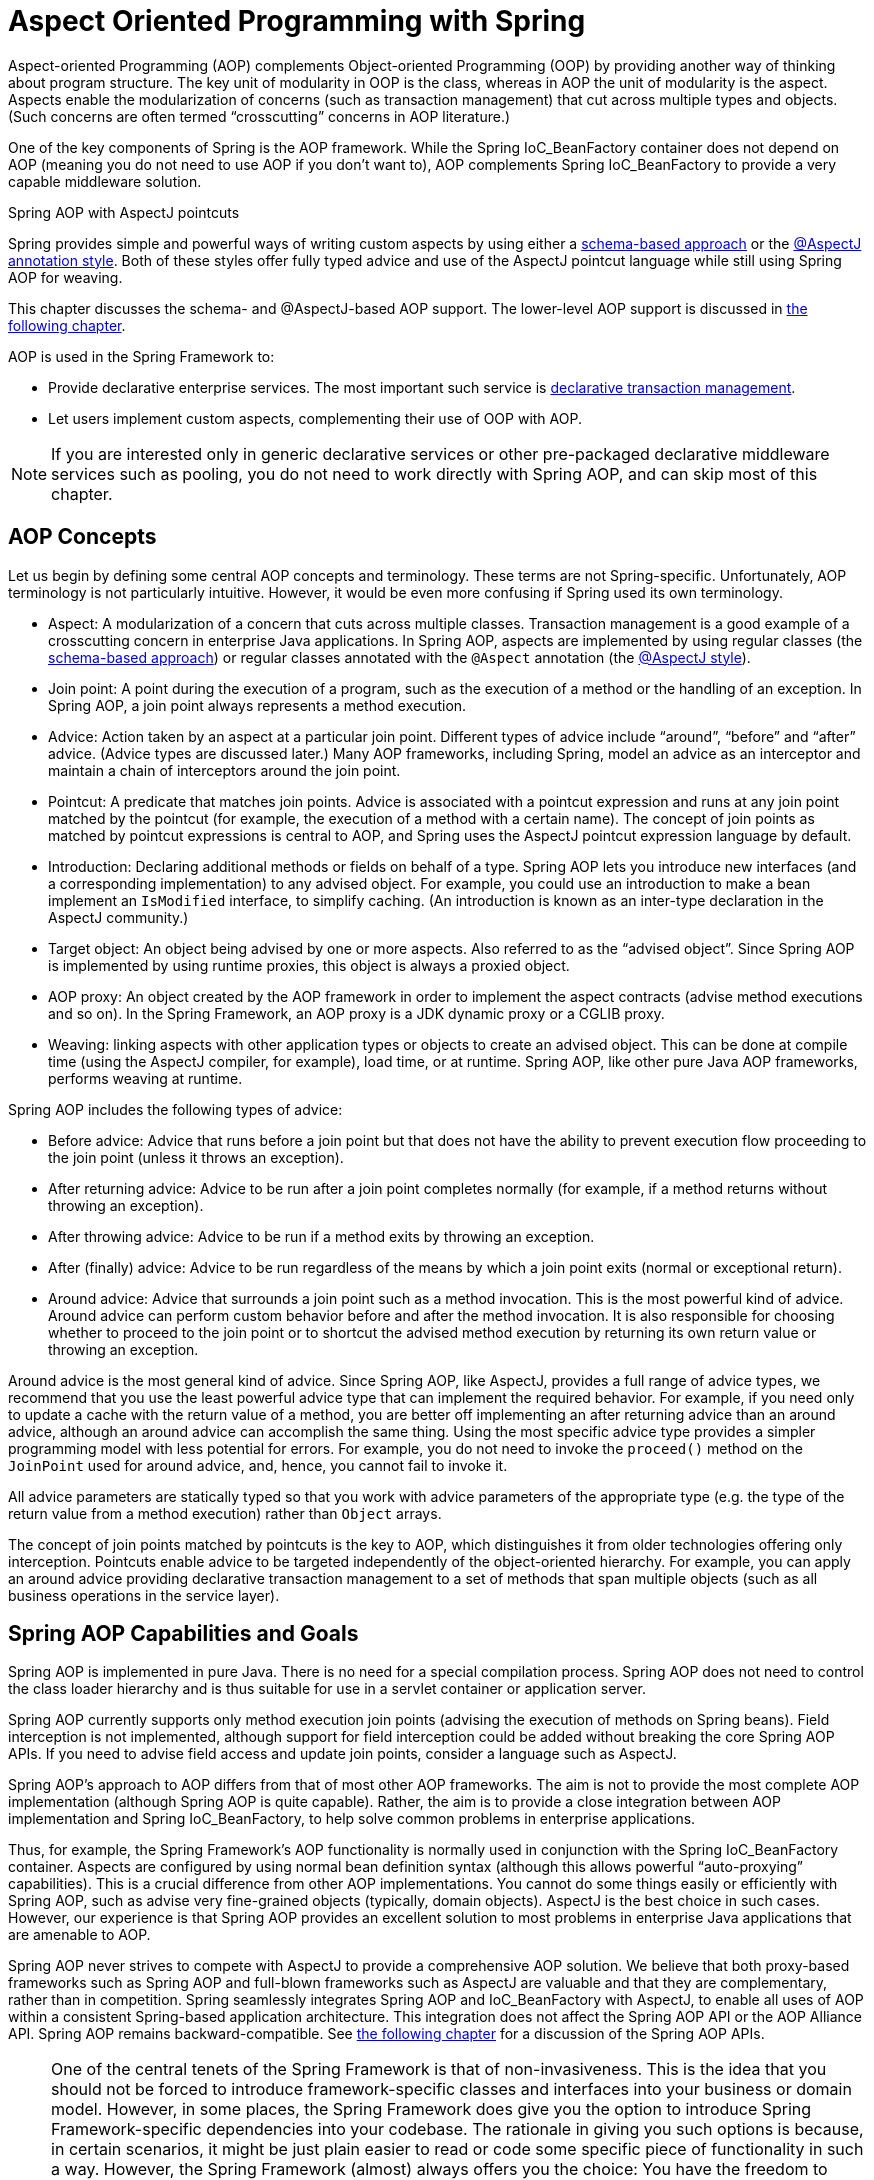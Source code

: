 [[aop]]
= Aspect Oriented Programming with Spring

Aspect-oriented Programming (AOP) complements Object-oriented Programming (OOP) by
providing another way of thinking about program structure. The key unit of modularity
in OOP is the class, whereas in AOP the unit of modularity is the aspect. Aspects
enable the modularization of concerns (such as transaction management) that cut across
multiple types and objects. (Such concerns are often termed "`crosscutting`" concerns
in AOP literature.)

One of the key components of Spring is the AOP framework. While the Spring IoC_BeanFactory
container does not depend on AOP (meaning you do not need to use AOP if you don't want
to), AOP complements Spring IoC_BeanFactory to provide a very capable middleware solution.

.Spring AOP with AspectJ pointcuts
****
Spring provides simple and powerful ways of writing custom aspects by using either a
<<aop-schema, schema-based approach>> or the <<aop-ataspectj, @AspectJ annotation style>>.
Both of these styles offer fully typed advice and use of the AspectJ pointcut language
while still using Spring AOP for weaving.

This chapter discusses the schema- and @AspectJ-based AOP support.
The lower-level AOP support is discussed in <<aop-api, the following chapter>>.
****

AOP is used in the Spring Framework to:

* Provide declarative enterprise services. The most important such service is
  <<data-access.adoc#transaction-declarative, declarative transaction management>>.
* Let users implement custom aspects, complementing their use of OOP with AOP.

NOTE: If you are interested only in generic declarative services or other pre-packaged
declarative middleware services such as pooling, you do not need to work directly with
Spring AOP, and can skip most of this chapter.




[[aop-introduction-defn]]
== AOP Concepts

Let us begin by defining some central AOP concepts and terminology. These terms are not
Spring-specific. Unfortunately, AOP terminology is not particularly intuitive.
However, it would be even more confusing if Spring used its own terminology.

* Aspect: A modularization of a concern that cuts across multiple classes.
  Transaction management is a good example of a crosscutting concern in enterprise Java
  applications. In Spring AOP, aspects are implemented by using regular classes
  (the <<aop-schema, schema-based approach>>) or regular classes annotated with the
  `@Aspect` annotation (the <<aop-ataspectj, @AspectJ style>>).
* Join point: A point during the execution of a program, such as the execution of a
  method or the handling of an exception. In Spring AOP, a join point always
  represents a method execution.
* Advice: Action taken by an aspect at a particular join point. Different types of
  advice include "`around`", "`before`" and "`after`" advice. (Advice types are discussed
  later.) Many AOP frameworks, including Spring, model an advice as an interceptor and
  maintain a chain of interceptors around the join point.
* Pointcut: A predicate that matches join points. Advice is associated with a
  pointcut expression and runs at any join point matched by the pointcut (for example,
  the execution of a method with a certain name). The concept of join points as matched
  by pointcut expressions is central to AOP, and Spring uses the AspectJ pointcut
  expression language by default.
* Introduction: Declaring additional methods or fields on behalf of a type. Spring
  AOP lets you introduce new interfaces (and a corresponding implementation) to any
  advised object. For example, you could use an introduction to make a bean implement an
  `IsModified` interface, to simplify caching. (An introduction is known as an
  inter-type declaration in the AspectJ community.)
* Target object: An object being advised by one or more aspects. Also referred to as
  the "`advised object`". Since Spring AOP is implemented by using runtime proxies, this
  object is always a proxied object.
* AOP proxy: An object created by the AOP framework in order to implement the aspect
  contracts (advise method executions and so on). In the Spring Framework, an AOP proxy
  is a JDK dynamic proxy or a CGLIB proxy.
* Weaving: linking aspects with other application types or objects to create an
  advised object. This can be done at compile time (using the AspectJ compiler, for
  example), load time, or at runtime. Spring AOP, like other pure Java AOP frameworks,
  performs weaving at runtime.

Spring AOP includes the following types of advice:

* Before advice: Advice that runs before a join point but that does not have
  the ability to prevent execution flow proceeding to the join point (unless it throws
  an exception).
* After returning advice: Advice to be run after a join point completes
  normally (for example, if a method returns without throwing an exception).
* After throwing advice: Advice to be run if a method exits by throwing an
  exception.
* After (finally) advice: Advice to be run regardless of the means by which a
  join point exits (normal or exceptional return).
* Around advice: Advice that surrounds a join point such as a method invocation.
  This is the most powerful kind of advice. Around advice can perform custom behavior
  before and after the method invocation. It is also responsible for choosing whether to
  proceed to the join point or to shortcut the advised method execution by returning its
  own return value or throwing an exception.

Around advice is the most general kind of advice. Since Spring AOP, like AspectJ,
provides a full range of advice types, we recommend that you use the least powerful
advice type that can implement the required behavior. For example, if you need only to
update a cache with the return value of a method, you are better off implementing an
after returning advice than an around advice, although an around advice can accomplish
the same thing. Using the most specific advice type provides a simpler programming model
with less potential for errors. For example, you do not need to invoke the `proceed()`
method on the `JoinPoint` used for around advice, and, hence, you cannot fail to invoke it.

All advice parameters are statically typed so that you work with advice parameters of
the appropriate type (e.g. the type of the return value from a method execution) rather
than `Object` arrays.

The concept of join points matched by pointcuts is the key to AOP, which distinguishes
it from older technologies offering only interception. Pointcuts enable advice to be
targeted independently of the object-oriented hierarchy. For example, you can apply an
around advice providing declarative transaction management to a set of methods that span
multiple objects (such as all business operations in the service layer).




[[aop-introduction-spring-defn]]
== Spring AOP Capabilities and Goals

Spring AOP is implemented in pure Java. There is no need for a special compilation
process. Spring AOP does not need to control the class loader hierarchy and is thus
suitable for use in a servlet container or application server.

Spring AOP currently supports only method execution join points (advising the execution
of methods on Spring beans). Field interception is not implemented, although support for
field interception could be added without breaking the core Spring AOP APIs. If you need
to advise field access and update join points, consider a language such as AspectJ.

Spring AOP's approach to AOP differs from that of most other AOP frameworks. The aim is
not to provide the most complete AOP implementation (although Spring AOP is quite
capable). Rather, the aim is to provide a close integration between AOP implementation and
Spring IoC_BeanFactory, to help solve common problems in enterprise applications.

Thus, for example, the Spring Framework's AOP functionality is normally used in
conjunction with the Spring IoC_BeanFactory container. Aspects are configured by using normal bean
definition syntax (although this allows powerful "`auto-proxying`" capabilities). This is a
crucial difference from other AOP implementations. You cannot do some things
easily or efficiently with Spring AOP, such as advise very fine-grained objects (typically,
domain objects). AspectJ is the best choice in such cases. However, our
experience is that Spring AOP provides an excellent solution to most problems in
enterprise Java applications that are amenable to AOP.

Spring AOP never strives to compete with AspectJ to provide a comprehensive AOP
solution. We believe that both proxy-based frameworks such as Spring AOP and full-blown
frameworks such as AspectJ are valuable and that they are complementary, rather than in
competition. Spring seamlessly integrates Spring AOP and IoC_BeanFactory with AspectJ, to enable
all uses of AOP within a consistent Spring-based application
architecture. This integration does not affect the Spring AOP API or the AOP Alliance
API. Spring AOP remains backward-compatible. See <<aop-api, the following chapter>>
for a discussion of the Spring AOP APIs.

[NOTE]
====
One of the central tenets of the Spring Framework is that of non-invasiveness. This
is the idea that you should not be forced to introduce framework-specific classes and
interfaces into your business or domain model. However, in some places, the Spring Framework
does give you the option to introduce Spring Framework-specific dependencies into your
codebase. The rationale in giving you such options is because, in certain scenarios, it
might be just plain easier to read or code some specific piece of functionality in such
a way. However, the Spring Framework (almost) always offers you the choice: You have the
freedom to make an informed decision as to which option best suits your particular use
case or scenario.

One such choice that is relevant to this chapter is that of which AOP framework (and
which AOP style) to choose. You have the choice of AspectJ, Spring AOP, or both. You
also have the choice of either the @AspectJ annotation-style approach or the Spring XML
configuration-style approach. The fact that this chapter chooses to introduce the
@AspectJ-style approach first should not be taken as an indication that the Spring team
favors the @AspectJ annotation-style approach over the Spring XML configuration-style.

See <<aop-choosing>> for a more complete discussion of the "`whys and wherefores`" of
each style.
====




[[aop-introduction-proxies]]
== AOP Proxies

Spring AOP defaults to using standard JDK dynamic proxies for AOP proxies. This
enables any interface (or set of interfaces) to be proxied.

Spring AOP can also use CGLIB proxies. This is necessary to proxy classes rather than
interfaces. By default, CGLIB is used if a business object does not implement an
interface. As it is good practice to program to interfaces rather than classes, business
classes normally implement one or more business interfaces. It is possible to
<<aop-proxying, force the use of CGLIB>>, in those (hopefully rare) cases where you
need to advise a method that is not declared on an interface or where you need to
pass a proxied object to a method as a concrete type.

It is important to grasp the fact that Spring AOP is proxy-based. See
<<aop-understanding-aop-proxies>> for a thorough examination of exactly what this
implementation detail actually means.




[[aop-ataspectj]]
== @AspectJ support

@AspectJ refers to a style of declaring aspects as regular Java classes annotated with
annotations. The @AspectJ style was introduced by the
https://www.eclipse.org/aspectj[AspectJ project] as part of the AspectJ 5 release. Spring
interprets the same annotations as AspectJ 5, using a library supplied by AspectJ
for pointcut parsing and matching. The AOP runtime is still pure Spring AOP, though, and
there is no dependency on the AspectJ compiler or weaver.

NOTE: Using the AspectJ compiler and weaver enables use of the full AspectJ language and
is discussed in <<aop-using-aspectj>>.



[[aop-aspectj-support]]
=== Enabling @AspectJ Support

To use @AspectJ aspects in a Spring configuration, you need to enable Spring support for
configuring Spring AOP based on @AspectJ aspects and auto-proxying beans based on
whether or not they are advised by those aspects. By auto-proxying, we mean that, if Spring
determines that a bean is advised by one or more aspects, it automatically generates
a proxy for that bean to intercept method invocations and ensures that advice is run
as needed.

The @AspectJ support can be enabled with XML- or Java-style configuration. In either
case, you also need to ensure that AspectJ's `aspectjweaver.jar` library is on the
classpath of your application (version 1.8 or later). This library is available in the
`lib` directory of an AspectJ distribution or from the Maven Central repository.


[[aop-enable-aspectj-java]]
==== Enabling @AspectJ Support with Java Configuration

To enable @AspectJ support with Java `@Configuration`, add the `@EnableAspectJAutoProxy`
annotation, as the following example shows:
[source,java,indent=0,subs="verbatim,quotes",role="primary"]
.Java
----
	@Configuration
	@EnableAspectJAutoProxy
	public class AppConfig {

	}
----
[source,kotlin,indent=0,subs="verbatim,quotes",role="secondary"]
.Kotlin
----
	@Configuration
	@EnableAspectJAutoProxy
	class AppConfig
----

[[aop-enable-aspectj-xml]]
==== Enabling @AspectJ Support with XML Configuration

To enable @AspectJ support with XML-based configuration, use the `aop:aspectj-autoproxy`
element, as the following example shows:

[source,xml,indent=0,subs="verbatim,quotes"]
----
	<aop:aspectj-autoproxy/>
----

This assumes that you use schema support as described in
<<core.adoc#xsd-schemas, XML Schema-based configuration>>.
See <<core.adoc#xsd-schemas-aop, the AOP schema>> for how to
import the tags in the `aop` namespace.



[[aop-at-aspectj]]
=== Declaring an Aspect

With @AspectJ support enabled, any bean defined in your application context with a
class that is an @AspectJ aspect (has the `@Aspect` annotation) is automatically
detected by Spring and used to configure Spring AOP. The next two examples show the
minimal definition required for a not-very-useful aspect.

The first of the two example shows a regular bean definition in the application
context that points to a bean class that has the `@Aspect` annotation:

[source,xml,indent=0,subs="verbatim,quotes"]
----
	<bean id="myAspect" class="org.xyz.NotVeryUsefulAspect">
		<!-- configure properties of the aspect here -->
	</bean>
----

The second of the two examples shows the `NotVeryUsefulAspect` class definition,
which is annotated with the `org.aspectj.lang.annotation.Aspect` annotation;

[source,java,indent=0,subs="verbatim,quotes",role="primary"]
.Java
----
	package org.xyz;
	import org.aspectj.lang.annotation.Aspect;

	@Aspect
	public class NotVeryUsefulAspect {

	}
----
[source,kotlin,indent=0,subs="verbatim,quotes",role="secondary"]
.Kotlin
----
	package org.xyz

	import org.aspectj.lang.annotation.Aspect;

	@Aspect
	class NotVeryUsefulAspect
----

Aspects (classes annotated with `@Aspect`) can have methods and fields, the same as any
other class. They can also contain pointcut, advice, and introduction (inter-type)
declarations.

.Autodetecting aspects through component scanning
NOTE: You can register aspect classes as regular beans in your Spring XML configuration,
via `@Bean` methods in `@Configuration` classes, or have Spring autodetect them through
classpath scanning -- the same as any other Spring-managed bean. However, note that the
`@Aspect` annotation is not sufficient for autodetection in the classpath. For that
purpose, you need to add a separate `@Component` annotation (or, alternatively, a custom
stereotype annotation that qualifies, as per the rules of Spring's component scanner).

.Advising aspects with other aspects?
NOTE: In Spring AOP, aspects themselves cannot be the targets of advice from other
aspects. The `@Aspect` annotation on a class marks it as an aspect and, hence, excludes
it from auto-proxying.



[[aop-pointcuts]]
=== Declaring a Pointcut

Pointcuts determine join points of interest and thus enable us to control
when advice runs. Spring AOP only supports method execution join points for Spring
beans, so you can think of a pointcut as matching the execution of methods on Spring
beans. A pointcut declaration has two parts: a signature comprising a name and any
parameters and a pointcut expression that determines exactly which method
executions we are interested in. In the @AspectJ annotation-style of AOP, a pointcut
signature is provided by a regular method definition, and the pointcut expression is
indicated by using the `@Pointcut` annotation (the method serving as the pointcut signature
must have a `void` return type).

An example may help make this distinction between a pointcut signature and a pointcut
expression clear. The following example defines a pointcut named `anyOldTransfer` that
matches the execution of any method named `transfer`:

[source,java,indent=0,subs="verbatim,quotes",role="primary"]
.Java
----
	@Pointcut("execution(* transfer(..))") // the pointcut expression
	private void anyOldTransfer() {} // the pointcut signature
----
[source,kotlin,indent=0,subs="verbatim,quotes",role="secondary"]
.Kotlin
----
	@Pointcut("execution(* transfer(..))") // the pointcut expression
	private fun anyOldTransfer() {} // the pointcut signature
----

The pointcut expression that forms the value of the `@Pointcut` annotation is a regular
AspectJ pointcut expression. For a full discussion of AspectJ's pointcut language, see
the https://www.eclipse.org/aspectj/doc/released/progguide/index.html[AspectJ
Programming Guide] (and, for extensions, the
https://www.eclipse.org/aspectj/doc/released/adk15notebook/index.html[AspectJ 5
Developer's Notebook]) or one of the books on AspectJ (such as _Eclipse AspectJ_, by Colyer
et al., or _AspectJ in Action_, by Ramnivas Laddad).


[[aop-pointcuts-designators]]
==== Supported Pointcut Designators

Spring AOP supports the following AspectJ pointcut designators (PCD) for use in pointcut
expressions:

* `execution`: For matching method execution join points. This is the primary
  pointcut designator to use when working with Spring AOP.
* `within`: Limits matching to join points within certain types (the execution
  of a method declared within a matching type when using Spring AOP).
* `this`: Limits matching to join points (the execution of methods when using Spring
  AOP) where the bean reference (Spring AOP proxy) is an instance of the given type.
* `target`: Limits matching to join points (the execution of methods when using
  Spring AOP) where the target object (application object being proxied) is an instance
  of the given type.
* `args`: Limits matching to join points (the execution of methods when using Spring
  AOP) where the arguments are instances of the given types.
* `@target`: Limits matching to join points (the execution of methods when using
  Spring AOP) where the class of the executing object has an annotation of the given type.
* `@args`: Limits matching to join points (the execution of methods when using Spring
  AOP) where the runtime type of the actual arguments passed have annotations of the
  given types.
* `@within`: Limits matching to join points within types that have the given
  annotation (the execution of methods declared in types with the given annotation when
  using Spring AOP).
* `@annotation`: Limits matching to join points where the subject of the join point
  (the method being run in Spring AOP) has the given annotation.

.Other pointcut types
****
The full AspectJ pointcut language supports additional pointcut designators that are not
supported in Spring: `call`, `get`, `set`, `preinitialization`,
`staticinitialization`, `initialization`, `handler`, `adviceexecution`, `withincode`, `cflow`,
`cflowbelow`, `if`, `@this`, and `@withincode`. Use of these pointcut designators in pointcut
expressions interpreted by Spring AOP results in an `IllegalArgumentException` being
thrown.

The set of pointcut designators supported by Spring AOP may be extended in future
releases to support more of the AspectJ pointcut designators.
****

Because Spring AOP limits matching to only method execution join points, the preceding discussion
of the pointcut designators gives a narrower definition than you can find in the
AspectJ programming guide. In addition, AspectJ itself has type-based semantics and, at
an execution join point, both `this` and `target` refer to the same object: the
object executing the method. Spring AOP is a proxy-based system and differentiates
between the proxy object itself (which is bound to `this`) and the target object behind the
proxy (which is bound to `target`).

[NOTE]
====
Due to the proxy-based nature of Spring's AOP framework, calls within the target object
are, by definition, not intercepted. For JDK proxies, only public interface method
calls on the proxy can be intercepted. With CGLIB, public and protected method calls on
the proxy are intercepted (and even package-visible methods, if necessary). However,
common interactions through proxies should always be designed through public signatures.

Note that pointcut definitions are generally matched against any intercepted method.
If a pointcut is strictly meant to be public-only, even in a CGLIB proxy scenario with
potential non-public interactions through proxies, it needs to be defined accordingly.

If your interception needs include method calls or even constructors within the target
class, consider the use of Spring-driven <<aop-aj-ltw, native AspectJ weaving>> instead
of Spring's proxy-based AOP framework. This constitutes a different mode of AOP usage
with different characteristics, so be sure to make yourself familiar with weaving
before making a decision.
====

Spring AOP also supports an additional PCD named `bean`. This PCD lets you limit
the matching of join points to a particular named Spring bean or to a set of named
Spring beans (when using wildcards). The `bean` PCD has the following form:

[source,java,indent=0,subs="verbatim,quotes",role="primary"]
.Java
----
	bean(idOrNameOfBean)
----
[source,kotlin,indent=0,subs="verbatim,quotes",role="secondary"]
.Kotlin
----
	bean(idOrNameOfBean)
----

The `idOrNameOfBean` token can be the name of any Spring bean. Limited wildcard
support that uses the `*` character is provided, so, if you establish some naming
conventions for your Spring beans, you can write a `bean` PCD expression
to select them. As is the case with other pointcut designators, the `bean` PCD can
be used with the `&&` (and), `||` (or), and `!` (negation) operators, too.

[NOTE]
====
The `bean` PCD is supported only in Spring AOP and not in
native AspectJ weaving. It is a Spring-specific extension to the standard PCDs that
AspectJ defines and is, therefore, not available for aspects declared in the `@Aspect` model.

The `bean` PCD operates at the instance level (building on the Spring bean name
concept) rather than at the type level only (to which weaving-based AOP is limited).
Instance-based pointcut designators are a special capability of Spring's
proxy-based AOP framework and its close integration with the Spring bean factory, where
it is natural and straightforward to identify specific beans by name.
====


[[aop-pointcuts-combining]]
==== Combining Pointcut Expressions

You can combine pointcut expressions by using `&&,` `||` and `!`. You can also refer to
pointcut expressions by name. The following example shows three pointcut expressions:

[source,java,indent=0,subs="verbatim,quotes",role="primary"]
.Java
----
	@Pointcut("execution(public * \*(..))")
	private void anyPublicOperation() {} // <1>

	@Pointcut("within(com.xyz.myapp.trading..*)")
	private void inTrading() {} // <2>

	@Pointcut("anyPublicOperation() && inTrading()")
	private void tradingOperation() {} // <3>
----
<1> `anyPublicOperation` matches if a method execution join point represents the execution
of any public method.
<2> `inTrading` matches if a method execution is in the trading module.
<3> `tradingOperation` matches if a method execution represents any public method in the
trading module.

[source,kotlin,indent=0,subs="verbatim,quotes",role="secondary"]
.Kotlin
----
	@Pointcut("execution(public * \*(..))")
	private fun anyPublicOperation() {} // <1>

	@Pointcut("within(com.xyz.myapp.trading..*)")
	private fun inTrading() {} // <2>

	@Pointcut("anyPublicOperation() && inTrading()")
	private fun tradingOperation() {} // <3>
----
<1> `anyPublicOperation` matches if a method execution join point represents the execution
of any public method.
<2> `inTrading` matches if a method execution is in the trading module.
<3> `tradingOperation` matches if a method execution represents any public method in the
trading module.

It is a best practice to build more complex pointcut expressions out of smaller named
components, as shown earlier. When referring to pointcuts by name, normal Java visibility
rules apply (you can see private pointcuts in the same type, protected pointcuts in the
hierarchy, public pointcuts anywhere, and so on). Visibility does not affect pointcut
matching.


[[aop-common-pointcuts]]
==== Sharing Common Pointcut Definitions

When working with enterprise applications, developers often want to refer to modules of
the application and particular sets of operations from within several aspects. We
recommend defining a `CommonPointcuts` aspect that captures common pointcut expressions
for this purpose. Such an aspect typically resembles the following example:

[source,java,indent=0,subs="verbatim",role="primary"]
.Java
----
	package com.xyz.myapp;

	import org.aspectj.lang.annotation.Aspect;
	import org.aspectj.lang.annotation.Pointcut;

	@Aspect
	public class CommonPointcuts {

		/**
		 * A join point is in the web layer if the method is defined
		 * in a type in the com.xyz.myapp.web package or any sub-package
		 * under that.
		 */
		@Pointcut("within(com.xyz.myapp.web..*)")
		public void inWebLayer() {}

		/**
		 * A join point is in the service layer if the method is defined
		 * in a type in the com.xyz.myapp.service package or any sub-package
		 * under that.
		 */
		@Pointcut("within(com.xyz.myapp.service..*)")
		public void inServiceLayer() {}

		/**
		 * A join point is in the data access layer if the method is defined
		 * in a type in the com.xyz.myapp.dao package or any sub-package
		 * under that.
		 */
		@Pointcut("within(com.xyz.myapp.dao..*)")
		public void inDataAccessLayer() {}

		/**
		 * A business service is the execution of any method defined on a service
		 * interface. This definition assumes that interfaces are placed in the
		 * "service" package, and that implementation types are in sub-packages.
		 *
		 * If you group service interfaces by functional area (for example,
		 * in packages com.xyz.myapp.abc.service and com.xyz.myapp.def.service) then
		 * the pointcut expression "execution(* com.xyz.myapp..service.*.*(..))"
		 * could be used instead.
		 *
		 * Alternatively, you can write the expression using the 'bean'
		 * PCD, like so "bean(*Service)". (This assumes that you have
		 * named your Spring service beans in a consistent fashion.)
		 */
		@Pointcut("execution(* com.xyz.myapp..service.*.*(..))")
		public void businessService() {}

		/**
		 * A data access operation is the execution of any method defined on a
		 * dao interface. This definition assumes that interfaces are placed in the
		 * "dao" package, and that implementation types are in sub-packages.
		 */
		@Pointcut("execution(* com.xyz.myapp.dao.*.*(..))")
		public void dataAccessOperation() {}

	}
----
[source,kotlin,indent=0,subs="verbatim",role="secondary"]
.Kotlin
----
	package com.xyz.myapp

	import org.aspectj.lang.annotation.Aspect
	import org.aspectj.lang.annotation.Pointcut

	@Aspect
	class CommonPointcuts {

		/**
		* A join point is in the web layer if the method is defined
		* in a type in the com.xyz.myapp.web package or any sub-package
		* under that.
		*/
		@Pointcut("within(com.xyz.myapp.web..*)")
		fun inWebLayer() {
		}

		/**
		* A join point is in the service layer if the method is defined
		* in a type in the com.xyz.myapp.service package or any sub-package
		* under that.
		*/
		@Pointcut("within(com.xyz.myapp.service..*)")
		fun inServiceLayer() {
		}

		/**
		* A join point is in the data access layer if the method is defined
		* in a type in the com.xyz.myapp.dao package or any sub-package
		* under that.
		*/
		@Pointcut("within(com.xyz.myapp.dao..*)")
		fun inDataAccessLayer() {
		}

		/**
		* A business service is the execution of any method defined on a service
		* interface. This definition assumes that interfaces are placed in the
		* "service" package, and that implementation types are in sub-packages.
		*
		* If you group service interfaces by functional area (for example,
		* in packages com.xyz.myapp.abc.service and com.xyz.myapp.def.service) then
		* the pointcut expression "execution(* com.xyz.myapp..service.*.*(..))"
		* could be used instead.
		*
		* Alternatively, you can write the expression using the 'bean'
		* PCD, like so "bean(*Service)". (This assumes that you have
		* named your Spring service beans in a consistent fashion.)
		*/
		@Pointcut("execution(* com.xyz.myapp..service.*.*(..))")
		fun businessService() {
		}

		/**
		* A data access operation is the execution of any method defined on a
		* dao interface. This definition assumes that interfaces are placed in the
		* "dao" package, and that implementation types are in sub-packages.
		*/
		@Pointcut("execution(* com.xyz.myapp.dao.*.*(..))")
		fun dataAccessOperation() {
		}

	}
----

You can refer to the pointcuts defined in such an aspect anywhere you need a
pointcut expression. For example, to make the service layer transactional, you could
write the following:

[source,xml,indent=0,subs="verbatim,quotes"]
----
	<aop:config>
		<aop:advisor
			pointcut="com.xyz.myapp.CommonPointcuts.businessService()"
			advice-ref="tx-advice"/>
	</aop:config>

	<tx:advice id="tx-advice">
		<tx:attributes>
			<tx:method name="*" propagation="REQUIRED"/>
		</tx:attributes>
	</tx:advice>
----

The `<aop:config>` and `<aop:advisor>` elements are discussed in <<aop-schema>>. The
transaction elements are discussed in <<data-access.adoc#transaction, Transaction Management>>.


[[aop-pointcuts-examples]]
==== Examples

Spring AOP users are likely to use the `execution` pointcut designator the most often.
The format of an execution expression follows:

[literal,subs="verbatim,quotes"]
----
	execution(modifiers-pattern? ret-type-pattern declaring-type-pattern?name-pattern(param-pattern)
				throws-pattern?)
----

All parts except the returning type pattern (`ret-type-pattern` in the preceding snippet),
the name pattern, and the parameters pattern are optional. The returning type pattern determines
what the return type of the method must be in order for a join point to be matched.
`{asterisk}` is most frequently used as the returning type pattern. It matches any return
type. A fully-qualified type name matches only when the method returns the given
type. The name pattern matches the method name. You can use the `{asterisk}` wildcard as all or
part of a name pattern. If you specify a declaring type pattern,
include a trailing `.` to join it to the name pattern component.
The parameters pattern is slightly more complex: `()` matches a
method that takes no parameters, whereas `(..)` matches any number (zero or more) of parameters.
The `({asterisk})` pattern matches a method that takes one parameter of any type.
`(*,String)` matches a method that takes two parameters. The first can be of any type, while the
second must be a `String`. Consult the
https://www.eclipse.org/aspectj/doc/released/progguide/semantics-pointcuts.html[Language
Semantics] section of the AspectJ Programming Guide for more information.

The following examples show some common pointcut expressions:

* The execution of any public method:
+
[literal,subs="verbatim,quotes"]
----
	execution(public * *(..))
----

* The execution of any method with a name that begins with `set`:
+
[literal,subs="verbatim,quotes"]
----
	execution(* set*(..))
----

* The execution of any method defined by the `AccountService` interface:
+
[literal,subs="verbatim,quotes"]
----
	execution(* com.xyz.service.AccountService.*(..))
----

* The execution of any method defined in the `service` package:
+
[literal,subs="verbatim,quotes"]
----
	execution(* com.xyz.service.\*.*(..))
----

* The execution of any method defined in the service package or one of its sub-packages:
+
[literal,subs="verbatim,quotes"]
----
	execution(* com.xyz.service..\*.*(..))
----

* Any join point (method execution only in Spring AOP) within the service package:
+
[literal,subs="verbatim,quotes"]
----
	within(com.xyz.service.*)
----

* Any join point (method execution only in Spring AOP) within the service package or one of its
sub-packages:
+
[literal,subs="verbatim,quotes"]
----
	within(com.xyz.service..*)
----

* Any join point (method execution only in Spring AOP) where the proxy implements the
`AccountService` interface:
+
[literal,subs="verbatim,quotes"]
----
	this(com.xyz.service.AccountService)
----
+
NOTE: `this` is more commonly used in a binding form. See the section on <<aop-advice>>
for how to make the proxy object available in the advice body.

* Any join point (method execution only in Spring AOP) where the target object
implements the `AccountService` interface:
+
[literal,subs="verbatim,quotes"]
----
	target(com.xyz.service.AccountService)
----
+
NOTE: `target` is more commonly used in a binding form. See the <<aop-advice>> section
for how to make the target object available in the advice body.

* Any join point (method execution only in Spring AOP) that takes a single parameter
and where the argument passed at runtime is `Serializable`:
+
[literal,subs="verbatim,quotes"]
----
	args(java.io.Serializable)
----
+
NOTE: `args` is more commonly used in a binding form. See the <<aop-advice>> section
for how to make the method arguments available in the advice body.
+
Note that the pointcut given in this example is different from `execution(*
*(java.io.Serializable))`. The args version matches if the argument passed at runtime is
`Serializable`, and the execution version matches if the method signature declares a single
parameter of type `Serializable`.

* Any join point (method execution only in Spring AOP) where the target object has a
`@Transactional` annotation:
+
[literal,subs="verbatim,quotes"]
----
	@target(org.springframework.transaction.annotation.Transactional)
----
+
NOTE: You can also use `@target` in a binding form. See the <<aop-advice>> section for
how to make the annotation object available in the advice body.

* Any join point (method execution only in Spring AOP) where the declared type of the
target object has an `@Transactional` annotation:
+
[literal,subs="verbatim,quotes"]
----
	@within(org.springframework.transaction.annotation.Transactional)
----
+
NOTE: You can also use `@within` in a binding form. See the <<aop-advice>> section for
how to make the annotation object available in the advice body.

* Any join point (method execution only in Spring AOP) where the executing method has an
`@Transactional` annotation:
+
[literal,subs="verbatim,quotes"]
----
	@annotation(org.springframework.transaction.annotation.Transactional)
----
+
NOTE: You can also use `@annotation` in a binding form. See the <<aop-advice>> section
for how to make the annotation object available in the advice body.

* Any join point (method execution only in Spring AOP) which takes a single parameter,
and where the runtime type of the argument passed has the `@Classified` annotation:
+
[literal,subs="verbatim,quotes"]
----
	@args(com.xyz.security.Classified)
----
+
NOTE: You can also use `@args` in a binding form. See the <<aop-advice>> section
how to make the annotation object(s) available in the advice body.

* Any join point (method execution only in Spring AOP) on a Spring bean named
`tradeService`:
+
[literal,subs="verbatim,quotes"]
----
	bean(tradeService)
----

* Any join point (method execution only in Spring AOP) on Spring beans having names that
match the wildcard expression `*Service`:
+
[literal,subs="verbatim,quotes"]
----
	bean(*Service)
----


[[writing-good-pointcuts]]
==== Writing Good Pointcuts

During compilation, AspectJ processes pointcuts in order to optimize matching
performance. Examining code and determining if each join point matches (statically or
dynamically) a given pointcut is a costly process. (A dynamic match means the match
cannot be fully determined from static analysis and that a test is placed in the code to
determine if there is an actual match when the code is running). On first encountering a
pointcut declaration, AspectJ rewrites it into an optimal form for the matching
process. What does this mean? Basically, pointcuts are rewritten in DNF (Disjunctive
Normal Form) and the components of the pointcut are sorted such that those components
that are cheaper to evaluate are checked first. This means you do not have to worry
about understanding the performance of various pointcut designators and may supply them
in any order in a pointcut declaration.

However, AspectJ can work only with what it is told. For optimal performance of
matching, you should think about what they are trying to achieve and narrow the search
space for matches as much as possible in the definition. The existing designators
naturally fall into one of three groups: kinded, scoping, and contextual:

* Kinded designators select a particular kind of join point:
`execution`, `get`, `set`, `call`, and `handler`.
* Scoping designators select a group of join points of interest
(probably of many kinds): `within` and `withincode`
* Contextual designators match (and optionally bind) based on context:
`this`, `target`, and `@annotation`

A well written pointcut should include at least the first two types (kinded and
scoping). You can include the contextual designators to match based on
join point context or bind that context for use in the advice. Supplying only a
kinded designator or only a contextual designator works but could affect weaving
performance (time and memory used), due to extra processing and analysis. Scoping
designators are very fast to match, and using them means AspectJ can very quickly
dismiss groups of join points that should not be further processed. A good
pointcut should always include one if possible.



[[aop-advice]]
=== Declaring Advice

Advice is associated with a pointcut expression and runs before, after, or around
method executions matched by the pointcut. The pointcut expression may be either a
simple reference to a named pointcut or a pointcut expression declared in place.


[[aop-advice-before]]
==== Before Advice

You can declare before advice in an aspect by using the `@Before` annotation:

[source,java,indent=0,subs="verbatim,quotes",role="primary"]
.Java
----
	import org.aspectj.lang.annotation.Aspect;
	import org.aspectj.lang.annotation.Before;

	@Aspect
	public class BeforeExample {

		@Before("com.xyz.myapp.CommonPointcuts.dataAccessOperation()")
		public void doAccessCheck() {
			// ...
		}
	}
----
[source,kotlin,indent=0,subs="verbatim,quotes",role="secondary"]
.Kotlin
----
	import org.aspectj.lang.annotation.Aspect
	import org.aspectj.lang.annotation.Before

	@Aspect
	class BeforeExample {

		@Before("com.xyz.myapp.CommonPointcuts.dataAccessOperation()")
		fun doAccessCheck() {
			// ...
		}
	}
----

If we use an in-place pointcut expression, we could rewrite the preceding example as the
following example:

[source,java,indent=0,subs="verbatim",role="primary"]
.Java
----
	import org.aspectj.lang.annotation.Aspect;
	import org.aspectj.lang.annotation.Before;

	@Aspect
	public class BeforeExample {

		@Before("execution(* com.xyz.myapp.dao.*.*(..))")
		public void doAccessCheck() {
			// ...
		}
	}
----
[source,kotlin,indent=0,subs="verbatim",role="secondary"]
.Kotlin
----
	import org.aspectj.lang.annotation.Aspect
	import org.aspectj.lang.annotation.Before

	@Aspect
	class BeforeExample {

		@Before("execution(* com.xyz.myapp.dao.*.*(..))")
		fun doAccessCheck() {
			// ...
		}
	}
----


[[aop-advice-after-returning]]
==== After Returning Advice

After returning advice runs when a matched method execution returns normally.
You can declare it by using the `@AfterReturning` annotation:

[source,java,indent=0,subs="verbatim,quotes",role="primary"]
.Java
----
	import org.aspectj.lang.annotation.Aspect;
	import org.aspectj.lang.annotation.AfterReturning;

	@Aspect
	public class AfterReturningExample {

		@AfterReturning("com.xyz.myapp.CommonPointcuts.dataAccessOperation()")
		public void doAccessCheck() {
			// ...
		}
	}
----
[source,kotlin,indent=0,subs="verbatim,quotes",role="secondary"]
.Kotlin
----
	import org.aspectj.lang.annotation.Aspect
	import org.aspectj.lang.annotation.AfterReturning

	@Aspect
	class AfterReturningExample {

		@AfterReturning("com.xyz.myapp.CommonPointcuts.dataAccessOperation()")
		fun doAccessCheck() {
			// ...
		}
	}
----

NOTE: You can have multiple advice declarations (and other members as well),
all inside the same aspect. We show only a single advice declaration in these
examples to focus the effect of each one.

Sometimes, you need access in the advice body to the actual value that was returned.
You can use the form of `@AfterReturning` that binds the return value to get that
access, as the following example shows:

[source,java,indent=0,subs="verbatim,quotes",role="primary"]
.Java
----
	import org.aspectj.lang.annotation.Aspect;
	import org.aspectj.lang.annotation.AfterReturning;

	@Aspect
	public class AfterReturningExample {

		@AfterReturning(
			pointcut="com.xyz.myapp.CommonPointcuts.dataAccessOperation()",
			returning="retVal")
		public void doAccessCheck(Object retVal) {
			// ...
		}
	}
----
[source,kotlin,indent=0,subs="verbatim,quotes",role="secondary"]
.Kotlin
----
	import org.aspectj.lang.annotation.Aspect
	import org.aspectj.lang.annotation.AfterReturning

	@Aspect
	class AfterReturningExample {

		@AfterReturning(
			pointcut = "com.xyz.myapp.CommonPointcuts.dataAccessOperation()",
			returning = "retVal")
		fun doAccessCheck(retVal: Any) {
			// ...
		}
	}
----

The name used in the `returning` attribute must correspond to the name of a parameter
in the advice method. When a method execution returns, the return value is passed to
the advice method as the corresponding argument value. A `returning` clause also
restricts matching to only those method executions that return a value of the
specified type (in this case, `Object`, which matches any return value).

Please note that it is not possible to return a totally different reference when
using after returning advice.


[[aop-advice-after-throwing]]
==== After Throwing Advice

After throwing advice runs when a matched method execution exits by throwing an
exception. You can declare it by using the `@AfterThrowing` annotation, as the
following example shows:

[source,java,indent=0,subs="verbatim,quotes",role="primary"]
.Java
----
	import org.aspectj.lang.annotation.Aspect;
	import org.aspectj.lang.annotation.AfterThrowing;

	@Aspect
	public class AfterThrowingExample {

		@AfterThrowing("com.xyz.myapp.CommonPointcuts.dataAccessOperation()")
		public void doRecoveryActions() {
			// ...
		}
	}
----
[source,kotlin,indent=0,subs="verbatim,quotes",role="secondary"]
.Kotlin
----
	import org.aspectj.lang.annotation.Aspect
	import org.aspectj.lang.annotation.AfterThrowing

	@Aspect
	class AfterThrowingExample {

		@AfterThrowing("com.xyz.myapp.CommonPointcuts.dataAccessOperation()")
		fun doRecoveryActions() {
			// ...
		}
	}
----

Often, you want the advice to run only when exceptions of a given type are thrown,
and you also often need access to the thrown exception in the advice body. You can
use the `throwing` attribute to both restrict matching (if desired -- use `Throwable`
as the exception type otherwise) and bind the thrown exception to an advice parameter.
The following example shows how to do so:

[source,java,indent=0,subs="verbatim,quotes",role="primary"]
.Java
----
	import org.aspectj.lang.annotation.Aspect;
	import org.aspectj.lang.annotation.AfterThrowing;

	@Aspect
	public class AfterThrowingExample {

		@AfterThrowing(
			pointcut="com.xyz.myapp.CommonPointcuts.dataAccessOperation()",
			throwing="ex")
		public void doRecoveryActions(DataAccessException ex) {
			// ...
		}
	}
----
[source,kotlin,indent=0,subs="verbatim,quotes",role="secondary"]
.Kotlin
----
	import org.aspectj.lang.annotation.Aspect
	import org.aspectj.lang.annotation.AfterThrowing

	@Aspect
	class AfterThrowingExample {

		@AfterThrowing(
			pointcut = "com.xyz.myapp.CommonPointcuts.dataAccessOperation()",
			throwing = "ex")
		fun doRecoveryActions(ex: DataAccessException) {
			// ...
		}
	}
----

The name used in the `throwing` attribute must correspond to the name of a parameter in
the advice method. When a method execution exits by throwing an exception, the exception
is passed to the advice method as the corresponding argument value. A `throwing` clause
also restricts matching to only those method executions that throw an exception of the
specified type (`DataAccessException`, in this case).

[NOTE]
====
Note that `@AfterThrowing` does not indicate a general exception handling callback.
Specifically, an `@AfterThrowing` advice method is only supposed to receive exceptions
from the join point (user-declared target method) itself but not from an accompanying
`@After`/`@AfterReturning` method.
====


[[aop-advice-after-finally]]
==== After (Finally) Advice

After (finally) advice runs when a matched method execution exits. It is declared by
using the `@After` annotation. After advice must be prepared to handle both normal and
exception return conditions. It is typically used for releasing resources and similar
purposes. The following example shows how to use after finally advice:

[source,java,indent=0,subs="verbatim,quotes",role="primary"]
.Java
----
	import org.aspectj.lang.annotation.Aspect;
	import org.aspectj.lang.annotation.After;

	@Aspect
	public class AfterFinallyExample {

		@After("com.xyz.myapp.CommonPointcuts.dataAccessOperation()")
		public void doReleaseLock() {
			// ...
		}
	}
----
[source,kotlin,indent=0,subs="verbatim,quotes",role="secondary"]
.Kotlin
----
	import org.aspectj.lang.annotation.Aspect
	import org.aspectj.lang.annotation.After

	@Aspect
	class AfterFinallyExample {

		@After("com.xyz.myapp.CommonPointcuts.dataAccessOperation()")
		fun doReleaseLock() {
			// ...
		}
	}
----

[NOTE]
====
Note that `@After` advice in AspectJ is defined as "after finally advice", analogous
to a finally block in a try-catch statement. It will be invoked for any outcome,
normal return or exception thrown from the join point (user-declared target method),
in contrast to `@AfterReturning` which only applies to successful normal returns.
====


[[aop-ataspectj-around-advice]]
==== Around Advice

The last kind of advice is _around_ advice. Around advice runs "around" a matched
method's execution. It has the opportunity to do work both before and after the method
runs and to determine when, how, and even if the method actually gets to run at all.
Around advice is often used if you need to share state before and after a method
execution in a thread-safe manner – for example, starting and stopping a timer.

[TIP]
====
Always use the least powerful form of advice that meets your requirements.

For example, do not use _around_ advice if _before_ advice is sufficient for your needs.
====

Around advice is declared by annotating a method with the `@Around` annotation. The
method should declare `Object` as its return type, and the first parameter of the method
must be of type `ProceedingJoinPoint`. Within the body of the advice method, you must
invoke `proceed()` on the `ProceedingJoinPoint` in order for the underlying method to
run. Invoking `proceed()` without arguments will result in the caller's original
arguments being supplied to the underlying method when it is invoked. For advanced use
cases, there is an overloaded variant of the `proceed()` method which accepts an array of
arguments (`Object[]`). The values in the array will be used as the arguments to the
underlying method when it is invoked.

[NOTE]
====
The behavior of `proceed` when called with an `Object[]` is a little different than the
behavior of `proceed` for around advice compiled by the AspectJ compiler. For around
advice written using the traditional AspectJ language, the number of arguments passed to
`proceed` must match the number of arguments passed to the around advice (not the number
of arguments taken by the underlying join point), and the value passed to proceed in a
given argument position supplants the original value at the join point for the entity the
value was bound to (do not worry if this does not make sense right now).

The approach taken by Spring is simpler and a better match to its proxy-based,
execution-only semantics. You only need to be aware of this difference if you compile
`@AspectJ` aspects written for Spring and use `proceed` with arguments with the AspectJ
compiler and weaver. There is a way to write such aspects that is 100% compatible across
both Spring AOP and AspectJ, and this is discussed in the
<<aop-ataspectj-advice-proceeding-with-the-call, following section on advice parameters>>.
====

The value returned by the around advice is the return value seen by the caller of the
method. For example, a simple caching aspect could return a value from a cache if it has
one or invoke `proceed()` (and return that value) if it does not. Note that `proceed`
may be invoked once, many times, or not at all within the body of the around advice. All
of these are legal.

WARNING: If you declare the return type of your around advice method as `void`, `null`
will always be returned to the caller, effectively ignoring the result of any invocation
of `proceed()`. It is therefore recommended that an around advice method declare a return
type of `Object`. The advice method should typically return the value returned from an
invocation of `proceed()`, even if the underlying method has a `void` return type.
However, the advice may optionally return a cached value, a wrapped value, or some other
value depending on the use case.

The following example shows how to use around advice:

[source,java,indent=0,subs="verbatim,quotes",role="primary"]
.Java
----
	import org.aspectj.lang.annotation.Aspect;
	import org.aspectj.lang.annotation.Around;
	import org.aspectj.lang.ProceedingJoinPoint;

	@Aspect
	public class AroundExample {

		@Around("com.xyz.myapp.CommonPointcuts.businessService()")
		public Object doBasicProfiling(ProceedingJoinPoint pjp) throws Throwable {
			// start stopwatch
			Object retVal = pjp.proceed();
			// stop stopwatch
			return retVal;
		}
	}
----
[source,kotlin,indent=0,subs="verbatim,quotes",role="secondary"]
.Kotlin
----
	import org.aspectj.lang.annotation.Aspect
	import org.aspectj.lang.annotation.Around
	import org.aspectj.lang.ProceedingJoinPoint

	@Aspect
	class AroundExample {

		@Around("com.xyz.myapp.CommonPointcuts.businessService()")
		fun doBasicProfiling(pjp: ProceedingJoinPoint): Any {
			// start stopwatch
			val retVal = pjp.proceed()
			// stop stopwatch
			return retVal
		}
	}
----

[[aop-ataspectj-advice-params]]
==== Advice Parameters

Spring offers fully typed advice, meaning that you declare the parameters you need in the
advice signature (as we saw earlier for the returning and throwing examples) rather than
work with `Object[]` arrays all the time. We see how to make argument and other contextual
values available to the advice body later in this section. First, we take a look at how to
write generic advice that can find out about the method the advice is currently advising.

[[aop-ataspectj-advice-params-the-joinpoint]]
===== Access to the Current `JoinPoint`

Any advice method may declare, as its first parameter, a parameter of type
`org.aspectj.lang.JoinPoint`. Note that around advice is required to declare a first
parameter of type `ProceedingJoinPoint`, which is a subclass of `JoinPoint`.

The `JoinPoint` interface provides a number of useful methods:

* `getArgs()`: Returns the method arguments.
* `getThis()`: Returns the proxy object.
* `getTarget()`: Returns the target object.
* `getSignature()`: Returns a description of the method that is being advised.
* `toString()`: Prints a useful description of the method being advised.

See the https://www.eclipse.org/aspectj/doc/released/runtime-api/org/aspectj/lang/JoinPoint.html[javadoc] for more detail.

[[aop-ataspectj-advice-params-passing]]
===== Passing Parameters to Advice

We have already seen how to bind the returned value or exception value (using after
returning and after throwing advice). To make argument values available to the advice
body, you can use the binding form of `args`. If you use a parameter name in place of a
type name in an `args` expression, the value of the corresponding argument is passed as
the parameter value when the advice is invoked. An example should make this clearer.
Suppose you want to advise the execution of DAO operations that take an `Account`
object as the first parameter, and you need access to the account in the advice body.
You could write the following:

[source,java,indent=0,subs="verbatim,quotes",role="primary"]
.Java
----
	@Before("com.xyz.myapp.CommonPointcuts.dataAccessOperation() && args(account,..)")
	public void validateAccount(Account account) {
		// ...
	}
----
[source,kotlin,indent=0,subs="verbatim,quotes",role="secondary"]
.Kotlin
----
	@Before("com.xyz.myapp.CommonPointcuts.dataAccessOperation() && args(account,..)")
	fun validateAccount(account: Account) {
		// ...
	}
----

The `args(account,..)` part of the pointcut expression serves two purposes. First, it
restricts matching to only those method executions where the method takes at least one
parameter, and the argument passed to that parameter is an instance of `Account`.
Second, it makes the actual `Account` object available to the advice through the `account`
parameter.

Another way of writing this is to declare a pointcut that "provides" the `Account`
object value when it matches a join point, and then refer to the named pointcut
from the advice. This would look as follows:

[source,java,indent=0,subs="verbatim,quotes",role="primary"]
.Java
----
	@Pointcut("com.xyz.myapp.CommonPointcuts.dataAccessOperation() && args(account,..)")
	private void accountDataAccessOperation(Account account) {}

	@Before("accountDataAccessOperation(account)")
	public void validateAccount(Account account) {
		// ...
	}
----
[source,kotlin,indent=0,subs="verbatim,quotes",role="secondary"]
.Kotlin
----
	@Pointcut("com.xyz.myapp.CommonPointcuts.dataAccessOperation() && args(account,..)")
	private fun accountDataAccessOperation(account: Account) {
	}

	@Before("accountDataAccessOperation(account)")
	fun validateAccount(account: Account) {
		// ...
	}
----

See the AspectJ programming guide for more details.

The proxy object (`this`), target object (`target`), and annotations (`@within`,
`@target`, `@annotation`, and `@args`) can all be bound in a similar fashion. The next
two examples show how to match the execution of methods annotated with an `@Auditable`
annotation and extract the audit code:

The first of the two examples shows the definition of the `@Auditable` annotation:

[source,java,indent=0,subs="verbatim,quotes",role="primary"]
.Java
----
	@Retention(RetentionPolicy.RUNTIME)
	@Target(ElementType.METHOD)
	public @interface Auditable {
		AuditCode value();
	}
----
[source,kotlin,indent=0,subs="verbatim,quotes",role="secondary"]
.Kotlin
----
	@Retention(AnnotationRetention.RUNTIME)
	@Target(AnnotationTarget.FUNCTION)
	annotation class Auditable(val value: AuditCode)
----

The second of the two examples shows the advice that matches the execution of `@Auditable` methods:

[source,java,indent=0,subs="verbatim,quotes",role="primary"]
.Java
----
	@Before("com.xyz.lib.Pointcuts.anyPublicMethod() && @annotation(auditable)")
	public void audit(Auditable auditable) {
		AuditCode code = auditable.value();
		// ...
	}
----
[source,kotlin,indent=0,subs="verbatim,quotes",role="secondary"]
.Kotlin
----
	@Before("com.xyz.lib.Pointcuts.anyPublicMethod() && @annotation(auditable)")
	fun audit(auditable: Auditable) {
		val code = auditable.value()
		// ...
	}
----

[[aop-ataspectj-advice-params-generics]]
===== Advice Parameters and Generics

Spring AOP can handle generics used in class declarations and method parameters. Suppose
you have a generic type like the following:

[source,java,indent=0,subs="verbatim,quotes",role="primary"]
.Java
----
	public interface Sample<T> {
		void sampleGenericMethod(T param);
		void sampleGenericCollectionMethod(Collection<T> param);
	}
----
[source,kotlin,indent=0,subs="verbatim,quotes",role="secondary"]
.Kotlin
----
	interface Sample<T> {
		fun sampleGenericMethod(param: T)
		fun sampleGenericCollectionMethod(param: Collection<T>)
	}
----

You can restrict interception of method types to certain parameter types by
tying the advice parameter to the parameter type for which you want to intercept the method:

[source,java,indent=0,subs="verbatim,quotes",role="primary"]
.Java
----
	@Before("execution(* ..Sample+.sampleGenericMethod(*)) && args(param)")
	public void beforeSampleMethod(MyType param) {
		// Advice implementation
	}
----
[source,kotlin,indent=0,subs="verbatim,quotes",role="secondary"]
.Kotlin
----
	@Before("execution(* ..Sample+.sampleGenericMethod(*)) && args(param)")
	fun beforeSampleMethod(param: MyType) {
		// Advice implementation
	}
----

This approach does not work for generic collections. So you cannot define a
pointcut as follows:

[source,java,indent=0,subs="verbatim,quotes",role="primary"]
.Java
----
	@Before("execution(* ..Sample+.sampleGenericCollectionMethod(*)) && args(param)")
	public void beforeSampleMethod(Collection<MyType> param) {
		// Advice implementation
	}
----
[source,kotlin,indent=0,subs="verbatim,quotes",role="secondary"]
.Kotlin
----
	@Before("execution(* ..Sample+.sampleGenericCollectionMethod(*)) && args(param)")
	fun beforeSampleMethod(param: Collection<MyType>) {
		// Advice implementation
	}
----

To make this work, we would have to inspect every element of the collection, which is not
reasonable, as we also cannot decide how to treat `null` values in general. To achieve
something similar to this, you have to type the parameter to `Collection<?>` and manually
check the type of the elements.

[[aop-ataspectj-advice-params-names]]
===== Determining Argument Names

The parameter binding in advice invocations relies on matching names used in pointcut
expressions to declared parameter names in advice and pointcut method signatures.
Parameter names are not available through Java reflection, so Spring AOP uses the
following strategy to determine parameter names:

* If the parameter names have been explicitly specified by the user, the specified
  parameter names are used. Both the advice and the pointcut annotations have
  an optional `argNames` attribute that you can use to specify the argument names of
  the annotated method. These argument names are available at runtime. The following example
  shows how to use the `argNames` attribute:

[source,java,indent=0,subs="verbatim,quotes",role="primary"]
.Java
----
	@Before(value="com.xyz.lib.Pointcuts.anyPublicMethod() && target(bean) && @annotation(auditable)",
			argNames="bean,auditable")
	public void audit(Object bean, Auditable auditable) {
		AuditCode code = auditable.value();
		// ... use code and bean
	}
----
[source,kotlin,indent=0,subs="verbatim,quotes",role="secondary"]
.Kotlin
----
	@Before(value = "com.xyz.lib.Pointcuts.anyPublicMethod() && target(bean) && @annotation(auditable)", argNames = "bean,auditable")
	fun audit(bean: Any, auditable: Auditable) {
		val code = auditable.value()
		// ... use code and bean
	}
----


If the first parameter is of the `JoinPoint`, `ProceedingJoinPoint`, or
`JoinPoint.StaticPart` type, you can leave out the name of the parameter from the value
of the `argNames` attribute. For example, if you modify the preceding advice to receive
the join point object, the `argNames` attribute need not include it:

[source,java,indent=0,subs="verbatim,quotes",role="primary"]
.Java
----
	@Before(value="com.xyz.lib.Pointcuts.anyPublicMethod() && target(bean) && @annotation(auditable)",
			argNames="bean,auditable")
	public void audit(JoinPoint jp, Object bean, Auditable auditable) {
		AuditCode code = auditable.value();
		// ... use code, bean, and jp
	}
----
[source,kotlin,indent=0,subs="verbatim,quotes",role="secondary"]
.Kotlin
----
	@Before(value = "com.xyz.lib.Pointcuts.anyPublicMethod() && target(bean) && @annotation(auditable)", argNames = "bean,auditable")
	fun audit(jp: JoinPoint, bean: Any, auditable: Auditable) {
		val code = auditable.value()
		// ... use code, bean, and jp
	}
----

The special treatment given to the first parameter of the `JoinPoint`,
`ProceedingJoinPoint`, and `JoinPoint.StaticPart` types is particularly convenient for
advice instances that do not collect any other join point context. In such situations, you may
omit the `argNames` attribute. For example, the following advice need not declare
the `argNames` attribute:

[source,java,indent=0,subs="verbatim,quotes",role="primary"]
.Java
----
	@Before("com.xyz.lib.Pointcuts.anyPublicMethod()")
	public void audit(JoinPoint jp) {
		// ... use jp
	}
----
[source,kotlin,indent=0,subs="verbatim,quotes",role="secondary"]
.Kotlin
----
	@Before("com.xyz.lib.Pointcuts.anyPublicMethod()")
	fun audit(jp: JoinPoint) {
		// ... use jp
	}
----

* Using the `argNames` attribute is a little clumsy, so if the `argNames` attribute
  has not been specified,  Spring AOP looks at the debug information for the
  class and tries to determine the parameter names from the local variable table. This
  information is present as long as the classes have been compiled with debug
  information (`-g:vars` at a minimum). The consequences of compiling with this flag
  on are: (1) your code is slightly easier to understand (reverse engineer), (2)
  the class file sizes are very slightly bigger (typically inconsequential), (3) the
  optimization to remove unused local variables is not applied by your compiler. In
  other words, you should encounter no difficulties by building with this flag on.
+
NOTE: If an @AspectJ aspect has been compiled by the AspectJ compiler (`ajc`) even
without the debug information, you need not add the `argNames` attribute, as the compiler
retain the needed information.

* If the code has been compiled without the necessary debug information, Spring AOP
  tries to deduce the pairing of binding variables to parameters (for example, if
  only one variable is bound in the pointcut expression, and the advice method
  takes only one parameter, the pairing is obvious). If the binding of variables is
  ambiguous given the available information, an `AmbiguousBindingException` is
  thrown.
* If all of the above strategies fail, an `IllegalArgumentException` is thrown.

[[aop-ataspectj-advice-proceeding-with-the-call]]
===== Proceeding with Arguments

We remarked earlier that we would describe how to write a `proceed` call with
arguments that works consistently across Spring AOP and AspectJ. The solution is
to ensure that the advice signature binds each of the method parameters in order.
The following example shows how to do so:

[source,java,indent=0,subs="verbatim,quotes",role="primary"]
.Java
----
	@Around("execution(List<Account> find*(..)) && " +
			"com.xyz.myapp.CommonPointcuts.inDataAccessLayer() && " +
			"args(accountHolderNamePattern)")
	public Object preProcessQueryPattern(ProceedingJoinPoint pjp,
			String accountHolderNamePattern) throws Throwable {
		String newPattern = preProcess(accountHolderNamePattern);
		return pjp.proceed(new Object[] {newPattern});
	}
----
[source,kotlin,indent=0,subs="verbatim,quotes",role="secondary"]
.Kotlin
----
	@Around("execution(List<Account> find*(..)) && " +
			"com.xyz.myapp.CommonPointcuts.inDataAccessLayer() && " +
			"args(accountHolderNamePattern)")
	fun preProcessQueryPattern(pjp: ProceedingJoinPoint,
							accountHolderNamePattern: String): Any {
		val newPattern = preProcess(accountHolderNamePattern)
		return pjp.proceed(arrayOf<Any>(newPattern))
	}
----

In many cases, you do this binding anyway (as in the preceding example).


[[aop-ataspectj-advice-ordering]]
==== Advice Ordering

What happens when multiple pieces of advice all want to run at the same join point?
Spring AOP follows the same precedence rules as AspectJ to determine the order of advice
execution. The highest precedence advice runs first "on the way in" (so, given two pieces
of before advice, the one with highest precedence runs first). "On the way out" from a
join point, the highest precedence advice runs last (so, given two pieces of after
advice, the one with the highest precedence will run second).

When two pieces of advice defined in different aspects both need to run at the same
join point, unless you specify otherwise, the order of execution is undefined. You can
control the order of execution by specifying precedence. This is done in the normal
Spring way by either implementing the `org.springframework.core.Ordered` interface in
the aspect class or annotating it with the `@Order` annotation. Given two aspects, the
aspect returning the lower value from `Ordered.getOrder()` (or the annotation value) has
the higher precedence.

[NOTE]
====
Each of the distinct advice types of a particular aspect is conceptually meant to apply
to the join point directly. As a consequence, an `@AfterThrowing` advice method is not
supposed to receive an exception from an accompanying `@After`/`@AfterReturning` method.

As of Spring Framework 5.2.7, advice methods defined in the same `@Aspect` class that
need to run at the same join point are assigned precedence based on their advice type in
the following order, from highest to lowest precedence: `@Around`, `@Before`, `@After`,
`@AfterReturning`, `@AfterThrowing`. Note, however, that an `@After` advice method will
effectively be invoked after any `@AfterReturning` or `@AfterThrowing` advice methods
in the same aspect, following AspectJ's "after finally advice" semantics for `@After`.

When two pieces of the same type of advice (for example, two `@After` advice methods)
defined in the same `@Aspect` class both need to run at the same join point, the ordering
is undefined (since there is no way to retrieve the source code declaration order through
reflection for javac-compiled classes). Consider collapsing such advice methods into one
advice method per join point in each `@Aspect` class or refactor the pieces of advice into
separate `@Aspect` classes that you can order at the aspect level via `Ordered` or `@Order`.
====


[[aop-introductions]]
=== Introductions

Introductions (known as inter-type declarations in AspectJ) enable an aspect to declare
that advised objects implement a given interface, and to provide an implementation of
that interface on behalf of those objects.

You can make an introduction by using the `@DeclareParents` annotation. This annotation
is used to declare that matching types have a new parent (hence the name). For example,
given an interface named `UsageTracked` and an implementation of that interface named
`DefaultUsageTracked`, the following aspect declares that all implementors of service
interfaces also implement the `UsageTracked` interface (e.g. for statistics via JMX):

[source,java,indent=0,subs="verbatim,quotes",role="primary"]
.Java
----
	@Aspect
	public class UsageTracking {

		@DeclareParents(value="com.xzy.myapp.service.*+", defaultImpl=DefaultUsageTracked.class)
		public static UsageTracked mixin;

		@Before("com.xyz.myapp.CommonPointcuts.businessService() && this(usageTracked)")
		public void recordUsage(UsageTracked usageTracked) {
			usageTracked.incrementUseCount();
		}

	}
----
[source,kotlin,indent=0,subs="verbatim,quotes",role="secondary"]
.Kotlin
----
	@Aspect
	class UsageTracking {

		companion object {
			@DeclareParents(value = "com.xzy.myapp.service.*+", defaultImpl = DefaultUsageTracked::class)
			lateinit var mixin: UsageTracked
		}

		@Before("com.xyz.myapp.CommonPointcuts.businessService() && this(usageTracked)")
		fun recordUsage(usageTracked: UsageTracked) {
			usageTracked.incrementUseCount()
		}
	}
----

The interface to be implemented is determined by the type of the annotated field. The
`value` attribute of the `@DeclareParents` annotation is an AspectJ type pattern. Any
bean of a matching type implements the `UsageTracked` interface. Note that, in the
before advice of the preceding example, service beans can be directly used as
implementations of the `UsageTracked` interface. If accessing a bean programmatically,
you would write the following:

[source,java,indent=0,subs="verbatim,quotes",role="primary"]
.Java
----
	UsageTracked usageTracked = (UsageTracked) context.getBean("myService");
----
[source,kotlin,indent=0,subs="verbatim,quotes",role="secondary"]
.Kotlin
----
	val usageTracked = context.getBean("myService") as UsageTracked
----


[[aop-instantiation-models]]
=== Aspect Instantiation Models

NOTE: This is an advanced topic. If you are just starting out with AOP, you can safely skip
it until later.

By default, there is a single instance of each aspect within the application
context. AspectJ calls this the singleton instantiation model. It is possible to define
aspects with alternate lifecycles. Spring supports AspectJ's `perthis` and `pertarget`
instantiation models; `percflow`, `percflowbelow`, and `pertypewithin` are not currently
supported.

You can declare a `perthis` aspect by specifying a `perthis` clause in the `@Aspect`
annotation. Consider the following example:

[source,java,indent=0,subs="verbatim,quotes",role="primary"]
.Java
----
	@Aspect("perthis(com.xyz.myapp.CommonPointcuts.businessService())")
	public class MyAspect {

		private int someState;

		@Before("com.xyz.myapp.CommonPointcuts.businessService()")
		public void recordServiceUsage() {
			// ...
		}
	}
----
[source,kotlin,indent=0,subs="verbatim,quotes",role="secondary"]
.Kotlin
----
	@Aspect("perthis(com.xyz.myapp.CommonPointcuts.businessService())")
	class MyAspect {

		private val someState: Int = 0

		@Before("com.xyz.myapp.CommonPointcuts.businessService()")
		fun recordServiceUsage() {
			// ...
		}
	}
----

In the preceding example, the effect of the `perthis` clause is that one aspect instance
is created for each unique service object that performs a business service (each unique
object bound to `this` at join points matched by the pointcut expression). The aspect
instance is created the first time that a method is invoked on the service object. The
aspect goes out of scope when the service object goes out of scope. Before the aspect
instance is created, none of the advice within it runs. As soon as the aspect instance
has been created, the advice declared within it runs at matched join points, but only
when the service object is the one with which this aspect is associated. See the AspectJ
Programming Guide for more information on `per` clauses.

The `pertarget` instantiation model works in exactly the same way as `perthis`, but it
creates one aspect instance for each unique target object at matched join points.



[[aop-ataspectj-example]]
=== An AOP Example

Now that you have seen how all the constituent parts work, we can put them together to do
something useful.

The execution of business services can sometimes fail due to concurrency issues (for
example, a deadlock loser). If the operation is retried, it is likely to succeed
on the next try. For business services where it is appropriate to retry in such
conditions (idempotent operations that do not need to go back to the user for conflict
resolution), we want to transparently retry the operation to avoid the client seeing a
`PessimisticLockingFailureException`. This is a requirement that clearly cuts across
multiple services in the service layer and, hence, is ideal for implementing through an
aspect.

Because we want to retry the operation, we need to use around advice so that we can
call `proceed` multiple times. The following listing shows the basic aspect implementation:

[source,java,indent=0,subs="verbatim,quotes",role="primary"]
.Java
----
	@Aspect
	public class ConcurrentOperationExecutor implements Ordered {

		private static final int DEFAULT_MAX_RETRIES = 2;

		private int maxRetries = DEFAULT_MAX_RETRIES;
		private int order = 1;

		public void setMaxRetries(int maxRetries) {
			this.maxRetries = maxRetries;
		}

		public int getOrder() {
			return this.order;
		}

		public void setOrder(int order) {
			this.order = order;
		}

		@Around("com.xyz.myapp.CommonPointcuts.businessService()")
		public Object doConcurrentOperation(ProceedingJoinPoint pjp) throws Throwable {
			int numAttempts = 0;
			PessimisticLockingFailureException lockFailureException;
			do {
				numAttempts++;
				try {
					return pjp.proceed();
				}
				catch(PessimisticLockingFailureException ex) {
					lockFailureException = ex;
				}
			} while(numAttempts <= this.maxRetries);
			throw lockFailureException;
		}
	}
----
[source,kotlin,indent=0,subs="verbatim,quotes",role="secondary"]
.Kotlin
----
	@Aspect
	class ConcurrentOperationExecutor : Ordered {

		private val DEFAULT_MAX_RETRIES = 2
		private var maxRetries = DEFAULT_MAX_RETRIES
		private var order = 1

		fun setMaxRetries(maxRetries: Int) {
			this.maxRetries = maxRetries
		}

		override fun getOrder(): Int {
			return this.order
		}

		fun setOrder(order: Int) {
			this.order = order
		}

		@Around("com.xyz.myapp.CommonPointcuts.businessService()")
		fun doConcurrentOperation(pjp: ProceedingJoinPoint): Any {
			var numAttempts = 0
			var lockFailureException: PessimisticLockingFailureException
			do {
				numAttempts++
				try {
					return pjp.proceed()
				} catch (ex: PessimisticLockingFailureException) {
					lockFailureException = ex
				}

			} while (numAttempts <= this.maxRetries)
			throw lockFailureException
		}
	}
----

Note that the aspect implements the `Ordered` interface so that we can set the precedence of
the aspect higher than the transaction advice (we want a fresh transaction each time we
retry). The `maxRetries` and `order` properties are both configured by Spring. The
main action happens in the `doConcurrentOperation` around advice. Notice that, for the
moment, we apply the retry logic to each `businessService()`. We try to proceed,
and if we fail with a `PessimisticLockingFailureException`, we try again, unless
we have exhausted all of our retry attempts.

The corresponding Spring configuration follows:

[source,xml,indent=0,subs="verbatim,quotes"]
----
	<aop:aspectj-autoproxy/>

	<bean id="concurrentOperationExecutor" class="com.xyz.myapp.service.impl.ConcurrentOperationExecutor">
		<property name="maxRetries" value="3"/>
		<property name="order" value="100"/>
	</bean>
----

To refine the aspect so that it retries only idempotent operations, we might define the following
`Idempotent` annotation:

[source,java,indent=0,subs="verbatim,quotes",role="primary"]
.Java
----
	@Retention(RetentionPolicy.RUNTIME)
	public @interface Idempotent {
		// marker annotation
	}
----
[source,kotlin,indent=0,subs="verbatim,quotes",role="secondary"]
.Kotlin
----
	@Retention(AnnotationRetention.RUNTIME)
	annotation class Idempotent// marker annotation
----

We can then use the annotation to annotate the implementation of service operations. The change
to the aspect to retry only idempotent operations involves refining the pointcut
expression so that only `@Idempotent` operations match, as follows:

[source,java,indent=0,subs="verbatim,quotes",role="primary"]
.Java
----
	@Around("com.xyz.myapp.CommonPointcuts.businessService() && " +
			"@annotation(com.xyz.myapp.service.Idempotent)")
	public Object doConcurrentOperation(ProceedingJoinPoint pjp) throws Throwable {
		// ...
	}
----
[source,kotlin,indent=0,subs="verbatim,quotes",role="secondary"]
.Kotlin
----
	@Around("com.xyz.myapp.CommonPointcuts.businessService() && " +
			"@annotation(com.xyz.myapp.service.Idempotent)")
	fun doConcurrentOperation(pjp: ProceedingJoinPoint): Any {
		// ...
	}
----



[[aop-schema]]
== Schema-based AOP Support

If you prefer an XML-based format, Spring also offers support for defining aspects
using the `aop` namespace tags. The exact same pointcut expressions and advice kinds
as when using the @AspectJ style are supported. Hence, in this section we focus on
that syntax and refer the reader to the discussion in the previous section
(<<aop-ataspectj>>) for an understanding of writing pointcut expressions and the binding
of advice parameters.

To use the aop namespace tags described in this section, you need to import the
`spring-aop` schema, as described in <<core.adoc#xsd-schemas,
XML Schema-based configuration>>. See <<core.adoc#xsd-schemas-aop, the AOP schema>>
for how to import the tags in the `aop` namespace.

Within your Spring configurations, all aspect and advisor elements must be placed within
an `<aop:config>` element (you can have more than one `<aop:config>` element in an
application context configuration). An `<aop:config>` element can contain pointcut,
advisor, and aspect elements (note that these must be declared in that order).

WARNING: The `<aop:config>` style of configuration makes heavy use of Spring's
<<aop-autoproxy, auto-proxying>> mechanism. This can cause issues (such as advice
not being woven) if you already use explicit auto-proxying through the use of
`BeanNameAutoProxyCreator` or something similar. The recommended usage pattern is to
use either only the `<aop:config>` style or only the `AutoProxyCreator` style and
never mix them.



[[aop-schema-declaring-an-aspect]]
=== Declaring an Aspect

When you use the schema support, an aspect is a regular Java object defined as a bean in
your Spring application context. The state and behavior are captured in the fields and
methods of the object, and the pointcut and advice information are captured in the XML.

You can declare an aspect by using the `<aop:aspect>` element, and reference the backing bean
by using the `ref` attribute, as the following example shows:

[source,xml,indent=0,subs="verbatim,quotes"]
----
	<aop:config>
		<aop:aspect id="myAspect" ref="aBean">
			...
		</aop:aspect>
	</aop:config>

	<bean id="aBean" class="...">
		...
	</bean>
----

The bean that backs the aspect (`aBean` in this case) can of course be configured and
dependency injected just like any other Spring bean.



[[aop-schema-pointcuts]]
=== Declaring a Pointcut

You can declare a named pointcut inside an `<aop:config>` element, letting the pointcut
definition be shared across several aspects and advisors.

A pointcut that represents the execution of any business service in the service layer can
be defined as follows:

[source,xml,indent=0,subs="verbatim"]
----
	<aop:config>

		<aop:pointcut id="businessService"
			expression="execution(* com.xyz.myapp.service.*.*(..))"/>

	</aop:config>
----

Note that the pointcut expression itself is using the same AspectJ pointcut expression
language as described in <<aop-ataspectj>>. If you use the schema based declaration
style, you can refer to named pointcuts defined in types (@Aspects) within the
pointcut expression. Another way of defining the above pointcut would be as follows:

[source,xml,indent=0,subs="verbatim,quotes"]
----
	<aop:config>

		<aop:pointcut id="businessService"
			expression="com.xyz.myapp.CommonPointcuts.businessService()"/>

	</aop:config>
----

Assume that you have a `CommonPointcuts` aspect as described in <<aop-common-pointcuts>>.

Then declaring a pointcut inside an aspect is very similar to declaring a top-level pointcut,
as the following example shows:

[source,xml,indent=0,subs="verbatim"]
----
	<aop:config>

		<aop:aspect id="myAspect" ref="aBean">

			<aop:pointcut id="businessService"
				expression="execution(* com.xyz.myapp.service.*.*(..))"/>

			...
		</aop:aspect>

	</aop:config>
----

In much the same way as an @AspectJ aspect, pointcuts declared by using the schema based
definition style can collect join point context. For example, the following pointcut
collects the `this` object as the join point context and passes it to the advice:

[source,xml,indent=0,subs="verbatim"]
----
	<aop:config>

		<aop:aspect id="myAspect" ref="aBean">

			<aop:pointcut id="businessService"
				expression="execution(* com.xyz.myapp.service.*.*(..)) &amp;&amp; this(service)"/>

			<aop:before pointcut-ref="businessService" method="monitor"/>

			...
		</aop:aspect>

	</aop:config>
----

The advice must be declared to receive the collected join point context by including
parameters of the matching names, as follows:

[source,java,indent=0,subs="verbatim,quotes",role="primary"]
.Java
----
	public void monitor(Object service) {
		// ...
	}
----
[source,kotlin,indent=0,subs="verbatim,quotes",role="secondary"]
.Kotlin
----
	fun monitor(service: Any) {
		// ...
	}
----

When combining pointcut sub-expressions, `+&amp;&amp;+` is awkward within an XML
document, so you can use the `and`, `or`, and `not` keywords in place of `+&amp;&amp;+`,
`||`, and `!`, respectively. For example, the previous pointcut can be better written as
follows:

[source,xml,indent=0,subs="verbatim"]
----
	<aop:config>

		<aop:aspect id="myAspect" ref="aBean">

			<aop:pointcut id="businessService"
				expression="execution(* com.xyz.myapp.service.*.*(..)) and this(service)"/>

			<aop:before pointcut-ref="businessService" method="monitor"/>

			...
		</aop:aspect>
	</aop:config>
----

Note that pointcuts defined in this way are referred to by their XML `id` and cannot be
used as named pointcuts to form composite pointcuts. The named pointcut support in the
schema-based definition style is thus more limited than that offered by the @AspectJ
style.



[[aop-schema-advice]]
=== Declaring Advice

The schema-based AOP support uses the same five kinds of advice as the @AspectJ style, and they have
exactly the same semantics.


[[aop-schema-advice-before]]
==== Before Advice

Before advice runs before a matched method execution. It is declared inside an
`<aop:aspect>` by using the `<aop:before>` element, as the following example shows:

[source,xml,indent=0,subs="verbatim,quotes"]
----
	<aop:aspect id="beforeExample" ref="aBean">

		<aop:before
			pointcut-ref="dataAccessOperation"
			method="doAccessCheck"/>

		...

	</aop:aspect>
----

Here, `dataAccessOperation` is the `id` of a pointcut defined at the top (`<aop:config>`)
level. To define the pointcut inline instead, replace the `pointcut-ref` attribute with
a `pointcut` attribute, as follows:

[source,xml,indent=0,subs="verbatim"]
----
	<aop:aspect id="beforeExample" ref="aBean">

		<aop:before
			pointcut="execution(* com.xyz.myapp.dao.*.*(..))"
			method="doAccessCheck"/>

		...
	</aop:aspect>
----

As we noted in the discussion of the @AspectJ style, using named pointcuts can
significantly improve the readability of your code.

The `method` attribute identifies a method (`doAccessCheck`) that provides the body of
the advice. This method must be defined for the bean referenced by the aspect element
that contains the advice. Before a data access operation is performed (a method execution
join point matched by the pointcut expression), the `doAccessCheck` method on the aspect
bean is invoked.


[[aop-schema-advice-after-returning]]
==== After Returning Advice

After returning advice runs when a matched method execution completes normally. It is
declared inside an `<aop:aspect>` in the same way as before advice. The following example
shows how to declare it:

[source,xml,indent=0,subs="verbatim,quotes"]
----
	<aop:aspect id="afterReturningExample" ref="aBean">

		<aop:after-returning
			pointcut-ref="dataAccessOperation"
			method="doAccessCheck"/>

		...
	</aop:aspect>
----

As in the @AspectJ style, you can get the return value within the advice body.
To do so, use the `returning` attribute to specify the name of the parameter to which
the return value should be passed, as the following example shows:

[source,xml,indent=0,subs="verbatim,quotes"]
----
	<aop:aspect id="afterReturningExample" ref="aBean">

		<aop:after-returning
			pointcut-ref="dataAccessOperation"
			returning="retVal"
			method="doAccessCheck"/>

		...
	</aop:aspect>
----

The `doAccessCheck` method must declare a parameter named `retVal`. The type of this
parameter constrains matching in the same way as described for `@AfterReturning`. For
example, you can declare the method signature as follows:

[source,java,indent=0,subs="verbatim,quotes",role="primary"]
.Java
----
	public void doAccessCheck(Object retVal) {...
----
[source,kotlin,indent=0,subs="verbatim,quotes",role="secondary"]
.Kotlin
----
	fun doAccessCheck(retVal: Any) {...
----


[[aop-schema-advice-after-throwing]]
==== After Throwing Advice

After throwing advice runs when a matched method execution exits by throwing an
exception. It is declared inside an `<aop:aspect>` by using the `after-throwing` element,
as the following example shows:

[source,xml,indent=0,subs="verbatim,quotes"]
----
	<aop:aspect id="afterThrowingExample" ref="aBean">

		<aop:after-throwing
			pointcut-ref="dataAccessOperation"
			method="doRecoveryActions"/>

		...
	</aop:aspect>
----

As in the @AspectJ style, you can get the thrown exception within the advice body.
To do so, use the `throwing` attribute to specify the name of the parameter to
which the exception should be passed as the following example shows:

[source,xml,indent=0,subs="verbatim,quotes"]
----
	<aop:aspect id="afterThrowingExample" ref="aBean">

		<aop:after-throwing
			pointcut-ref="dataAccessOperation"
			throwing="dataAccessEx"
			method="doRecoveryActions"/>

		...
	</aop:aspect>
----

The `doRecoveryActions` method must declare a parameter named `dataAccessEx`.
The type of this parameter constrains matching in the same way as described for
`@AfterThrowing`. For example, the method signature may be declared as follows:

[source,java,indent=0,subs="verbatim,quotes",role="primary"]
.Java
----
	public void doRecoveryActions(DataAccessException dataAccessEx) {...
----
[source,kotlin,indent=0,subs="verbatim,quotes",role="secondary"]
.Kotlin
----
	fun doRecoveryActions(dataAccessEx: DataAccessException) {...
----


[[aop-schema-advice-after-finally]]
==== After (Finally) Advice

After (finally) advice runs no matter how a matched method execution exits.
You can declare it by using the `after` element, as the following example shows:

[source,xml,indent=0,subs="verbatim,quotes"]
----
	<aop:aspect id="afterFinallyExample" ref="aBean">

		<aop:after
			pointcut-ref="dataAccessOperation"
			method="doReleaseLock"/>

		...
	</aop:aspect>
----


[[aop-schema-advice-around]]
==== Around Advice

The last kind of advice is _around_ advice. Around advice runs "around" a matched
method's execution. It has the opportunity to do work both before and after the method
runs and to determine when, how, and even if the method actually gets to run at all.
Around advice is often used if you need to share state before and after a method
execution in a thread-safe manner – for example, starting and stopping a timer.

[TIP]
====
Always use the least powerful form of advice that meets your requirements.

For example, do not use _around_ advice if _before_ advice is sufficient for your needs.
====

You can declare around advice by using the `aop:around` element. The advice method should
declare `Object` as its return type, and the first parameter of the method must be of
type `ProceedingJoinPoint`. Within the body of the advice method, you must invoke
`proceed()` on the `ProceedingJoinPoint` in order for the underlying method to run.
Invoking `proceed()` without arguments will result in the caller's original arguments
being supplied to the underlying method when it is invoked. For advanced use cases, there
is an overloaded variant of the `proceed()` method which accepts an array of arguments
(`Object[]`). The values in the array will be used as the arguments to the underlying
method when it is invoked. See <<aop-ataspectj-around-advice>> for notes on calling
`proceed` with an `Object[]`.

The following example shows how to declare around advice in XML:

[source,xml,indent=0,subs="verbatim,quotes"]
----
	<aop:aspect id="aroundExample" ref="aBean">

		<aop:around
			pointcut-ref="businessService"
			method="doBasicProfiling"/>

		...
	</aop:aspect>
----

The implementation of the `doBasicProfiling` advice can be exactly the same as in the
@AspectJ example (minus the annotation, of course), as the following example shows:

[source,java,indent=0,subs="verbatim,quotes",role="primary"]
.Java
----
	public Object doBasicProfiling(ProceedingJoinPoint pjp) throws Throwable {
		// start stopwatch
		Object retVal = pjp.proceed();
		// stop stopwatch
		return retVal;
	}
----
[source,kotlin,indent=0,subs="verbatim,quotes",role="secondary"]
.Kotlin
----
	fun doBasicProfiling(pjp: ProceedingJoinPoint): Any {
		// start stopwatch
		val retVal = pjp.proceed()
		// stop stopwatch
		return pjp.proceed()
	}
----


[[aop-schema-params]]
==== Advice Parameters

The schema-based declaration style supports fully typed advice in the same way as
described for the @AspectJ support -- by matching pointcut parameters by name against
advice method parameters. See <<aop-ataspectj-advice-params>> for details. If you wish
to explicitly specify argument names for the advice methods (not relying on the
detection strategies previously described), you can do so by using the `arg-names`
attribute of the advice element, which is treated in the same manner as the `argNames`
attribute in an advice annotation (as described in <<aop-ataspectj-advice-params-names>>).
The following example shows how to specify an argument name in XML:

[source,xml,indent=0,subs="verbatim,quotes"]
----
	<aop:before
		pointcut="com.xyz.lib.Pointcuts.anyPublicMethod() and @annotation(auditable)"
		method="audit"
		arg-names="auditable"/>
----

The `arg-names` attribute accepts a comma-delimited list of parameter names.

The following slightly more involved example of the XSD-based approach shows
some around advice used in conjunction with a number of strongly typed parameters:

[source,java,indent=0,subs="verbatim,quotes",role="primary"]
.Java
----
	package x.y.service;

	public interface PersonService {

		Person getPerson(String personName, int age);
	}

	public class DefaultPersonService implements PersonService {

		public Person getPerson(String name, int age) {
			return new Person(name, age);
		}
	}
----
[source,kotlin,indent=0,subs="verbatim,quotes",role="secondary"]
.Kotlin
----
	package x.y.service

	interface PersonService {

		fun getPerson(personName: String, age: Int): Person
	}

	class DefaultPersonService : PersonService {

		fun getPerson(name: String, age: Int): Person {
			return Person(name, age)
		}
	}
----

Next up is the aspect. Notice the fact that the `profile(..)` method accepts a number of
strongly-typed parameters, the first of which happens to be the join point used to
proceed with the method call. The presence of this parameter is an indication that the
`profile(..)` is to be used as `around` advice, as the following example shows:

[source,java,indent=0,subs="verbatim,quotes",role="primary"]
.Java
----
	package x.y;

	import org.aspectj.lang.ProceedingJoinPoint;
	import org.springframework.util.StopWatch;

	public class SimpleProfiler {

		public Object profile(ProceedingJoinPoint call, String name, int age) throws Throwable {
			StopWatch clock = new StopWatch("Profiling for '" + name + "' and '" + age + "'");
			try {
				clock.start(call.toShortString());
				return call.proceed();
			} finally {
				clock.stop();
				System.out.println(clock.prettyPrint());
			}
		}
	}
----
[source,kotlin,indent=0,subs="verbatim,quotes",role="secondary"]
.Kotlin
----
	import org.aspectj.lang.ProceedingJoinPoint
	import org.springframework.util.StopWatch

	class SimpleProfiler {

		fun profile(call: ProceedingJoinPoint, name: String, age: Int): Any {
			val clock = StopWatch("Profiling for '$name' and '$age'")
			try {
				clock.start(call.toShortString())
				return call.proceed()
			} finally {
				clock.stop()
				println(clock.prettyPrint())
			}
		}
	}
----

Finally, the following example XML configuration effects the execution of the
preceding advice for a particular join point:

[source,xml,indent=0,subs="verbatim,quotes"]
----
	<beans xmlns="http://www.springframework.org/schema/beans"
		xmlns:xsi="http://www.w3.org/2001/XMLSchema-instance"
		xmlns:aop="http://www.springframework.org/schema/aop"
		xsi:schemaLocation="
			http://www.springframework.org/schema/beans https://www.springframework.org/schema/beans/spring-beans.xsd
			http://www.springframework.org/schema/aop https://www.springframework.org/schema/aop/spring-aop.xsd">

		<!-- this is the object that will be proxied by Spring's AOP infrastructure -->
		<bean id="personService" class="x.y.service.DefaultPersonService"/>

		<!-- this is the actual advice itself -->
		<bean id="profiler" class="x.y.SimpleProfiler"/>

		<aop:config>
			<aop:aspect ref="profiler">

				<aop:pointcut id="theExecutionOfSomePersonServiceMethod"
					expression="execution(* x.y.service.PersonService.getPerson(String,int))
					and args(name, age)"/>

				<aop:around pointcut-ref="theExecutionOfSomePersonServiceMethod"
					method="profile"/>

			</aop:aspect>
		</aop:config>

	</beans>
----

Consider the following driver script:

[source,java,indent=0,subs="verbatim,quotes",role="primary"]
.Java
----
	import org.springframework.beans.factory.BeanFactory;
	import org.springframework.context.support.ClassPathXmlApplicationContext;
	import x.y.service.PersonService;

	public final class Boot {

		public static void main(final String[] args) throws Exception {
			BeanFactory ctx = new ClassPathXmlApplicationContext("x/y/plain.xml");
			PersonService person = (PersonService) ctx.getBean("personService");
			person.getPerson("Pengo", 12);
		}
	}
----
[source,kotlin,indent=0,subs="verbatim,quotes",role="secondary"]
.Kotlin
----
	fun main() {
		val ctx = ClassPathXmlApplicationContext("x/y/plain.xml")
		val person = ctx.getBean("personService") as PersonService
		person.getPerson("Pengo", 12)
	}
----

With such a Boot class, we would get output similar to the following on standard output:

[literal,subs="verbatim,quotes"]
----
StopWatch 'Profiling for 'Pengo' and '12': running time (millis) = 0
-----------------------------------------
ms     %     Task name
-----------------------------------------
00000  ?  execution(getFoo)
----


[[aop-ordering]]
==== Advice Ordering

When multiple pieces of advice need to run at the same join point (executing method)
the ordering rules are as described in <<aop-ataspectj-advice-ordering>>. The precedence
between aspects is determined via the `order` attribute in the `<aop:aspect>` element or
by either adding the `@Order` annotation to the bean that backs the aspect or by having
the bean implement the `Ordered` interface.

[NOTE]
====
In contrast to the precedence rules for advice methods defined in the same `@Aspect`
class, when two pieces of advice defined in the same `<aop:aspect>` element both need to
run at the same join point, the precedence is determined by the order in which the advice
elements are declared within the enclosing `<aop:aspect>` element, from highest to lowest
precedence.

For example, given an `around` advice and a `before` advice defined in the same
`<aop:aspect>` element that apply to the same join point, to ensure that the `around`
advice has higher precedence than the `before` advice, the `<aop:around>` element must be
declared before the `<aop:before>` element.

As a general rule of thumb, if you find that you have multiple pieces of advice defined
in the same `<aop:aspect>` element that apply to the same join point, consider collapsing
such advice methods into one advice method per join point in each `<aop:aspect>` element
or refactor the pieces of advice into separate `<aop:aspect>` elements that you can order
at the aspect level.
====



[[aop-schema-introductions]]
=== Introductions

Introductions (known as inter-type declarations in AspectJ) let an aspect declare
that advised objects implement a given interface and provide an implementation of
that interface on behalf of those objects.

You can make an introduction by using the `aop:declare-parents` element inside an `aop:aspect`.
You can use the `aop:declare-parents` element to declare that matching types have a new parent (hence the name).
For example, given an interface named `UsageTracked` and an implementation of that interface named
`DefaultUsageTracked`, the following aspect declares that all implementors of service
interfaces also implement the `UsageTracked` interface. (In order to expose statistics
through JMX for example.)

[source,xml,indent=0,subs="verbatim,quotes"]
----
	<aop:aspect id="usageTrackerAspect" ref="usageTracking">

		<aop:declare-parents
			types-matching="com.xzy.myapp.service.*+"
			implement-interface="com.xyz.myapp.service.tracking.UsageTracked"
			default-impl="com.xyz.myapp.service.tracking.DefaultUsageTracked"/>

		<aop:before
			pointcut="com.xyz.myapp.CommonPointcuts.businessService()
				and this(usageTracked)"
				method="recordUsage"/>

	</aop:aspect>
----

The class that backs the `usageTracking` bean would then contain the following method:

[source,java,indent=0,subs="verbatim,quotes",role="primary"]
.Java
----
	public void recordUsage(UsageTracked usageTracked) {
		usageTracked.incrementUseCount();
	}
----
[source,kotlin,indent=0,subs="verbatim,quotes",role="secondary"]
.Kotlin
----
	fun recordUsage(usageTracked: UsageTracked) {
		usageTracked.incrementUseCount()
	}
----

The interface to be implemented is determined by the `implement-interface` attribute. The
value of the `types-matching` attribute is an AspectJ type pattern. Any bean of a
matching type implements the `UsageTracked` interface. Note that, in the before
advice of the preceding example, service beans can be directly used as implementations of
the `UsageTracked` interface. To access a bean programmatically, you could write the
following:

[source,java,indent=0,subs="verbatim,quotes",role="primary"]
.Java
----
	UsageTracked usageTracked = (UsageTracked) context.getBean("myService");
----
[source,kotlin,indent=0,subs="verbatim,quotes",role="secondary"]
.Kotlin
----
	val usageTracked = context.getBean("myService") as UsageTracked
----



[[aop-schema-instatiation-models]]
=== Aspect Instantiation Models

The only supported instantiation model for schema-defined aspects is the singleton
model. Other instantiation models may be supported in future releases.



[[aop-schema-advisors]]
=== Advisors

The concept of "`advisors`" comes from the AOP support defined in Spring
and does not have a direct equivalent in AspectJ. An advisor is like a small
self-contained aspect that has a single piece of advice. The advice itself is
represented by a bean and must implement one of the advice interfaces described in
<<aop-api-advice-types>>. Advisors can take advantage of AspectJ pointcut expressions.

Spring supports the advisor concept with the `<aop:advisor>` element. You most
commonly see it used in conjunction with transactional advice, which also has its own
namespace support in Spring. The following example shows an advisor:

[source,xml,indent=0,subs="verbatim"]
----
	<aop:config>

		<aop:pointcut id="businessService"
			expression="execution(* com.xyz.myapp.service.*.*(..))"/>

		<aop:advisor
			pointcut-ref="businessService"
			advice-ref="tx-advice"/>

	</aop:config>

	<tx:advice id="tx-advice">
		<tx:attributes>
			<tx:method name="*" propagation="REQUIRED"/>
		</tx:attributes>
	</tx:advice>
----

As well as the `pointcut-ref` attribute used in the preceding example, you can also use the
`pointcut` attribute to define a pointcut expression inline.

To define the precedence of an advisor so that the advice can participate in ordering,
use the `order` attribute to define the `Ordered` value of the advisor.



[[aop-schema-example]]
=== An AOP Schema Example

This section shows how the concurrent locking failure retry example from
<<aop-ataspectj-example>> looks when rewritten with the schema support.

The execution of business services can sometimes fail due to concurrency issues (for
example, a deadlock loser). If the operation is retried, it is likely to succeed
on the next try. For business services where it is appropriate to retry in such
conditions (idempotent operations that do not need to go back to the user for conflict
resolution), we want to transparently retry the operation to avoid the client seeing a
`PessimisticLockingFailureException`. This is a requirement that clearly cuts across
multiple services in the service layer and, hence, is ideal for implementing through an
aspect.

Because we want to retry the operation, we need to use around advice so that we can
call `proceed` multiple times. The following listing shows the basic aspect implementation
(which is a regular Java class that uses the schema support):

[source,java,indent=0,subs="verbatim,quotes",role="primary"]
.Java
----
	public class ConcurrentOperationExecutor implements Ordered {

		private static final int DEFAULT_MAX_RETRIES = 2;

		private int maxRetries = DEFAULT_MAX_RETRIES;
		private int order = 1;

		public void setMaxRetries(int maxRetries) {
			this.maxRetries = maxRetries;
		}

		public int getOrder() {
			return this.order;
		}

		public void setOrder(int order) {
			this.order = order;
		}

		public Object doConcurrentOperation(ProceedingJoinPoint pjp) throws Throwable {
			int numAttempts = 0;
			PessimisticLockingFailureException lockFailureException;
			do {
				numAttempts++;
				try {
					return pjp.proceed();
				}
				catch(PessimisticLockingFailureException ex) {
					lockFailureException = ex;
				}
			} while(numAttempts <= this.maxRetries);
			throw lockFailureException;
		}
	}
----
[source,kotlin,indent=0,subs="verbatim,quotes",role="secondary"]
.Kotlin
----
	class ConcurrentOperationExecutor : Ordered {

		private val DEFAULT_MAX_RETRIES = 2

		private var maxRetries = DEFAULT_MAX_RETRIES
		private var order = 1

		fun setMaxRetries(maxRetries: Int) {
			this.maxRetries = maxRetries
		}

		override fun getOrder(): Int {
			return this.order
		}

		fun setOrder(order: Int) {
			this.order = order
		}

		fun doConcurrentOperation(pjp: ProceedingJoinPoint): Any {
			var numAttempts = 0
			var lockFailureException: PessimisticLockingFailureException
			do {
				numAttempts++
				try {
					return pjp.proceed()
				} catch (ex: PessimisticLockingFailureException) {
					lockFailureException = ex
				}

			} while (numAttempts <= this.maxRetries)
			throw lockFailureException
		}
	}
----

Note that the aspect implements the `Ordered` interface so that we can set the precedence of
the aspect higher than the transaction advice (we want a fresh transaction each time we
retry). The `maxRetries` and `order` properties are both configured by Spring. The
main action happens in the `doConcurrentOperation` around advice method. We try to
proceed. If we fail with a `PessimisticLockingFailureException`, we try again,
unless we have exhausted all of our retry attempts.

NOTE: This class is identical to the one used in the @AspectJ example, but with the
annotations removed.

The corresponding Spring configuration is as follows:

[source,xml,indent=0,subs="verbatim"]
----
	<aop:config>

		<aop:aspect id="concurrentOperationRetry" ref="concurrentOperationExecutor">

			<aop:pointcut id="idempotentOperation"
				expression="execution(* com.xyz.myapp.service.*.*(..))"/>

			<aop:around
				pointcut-ref="idempotentOperation"
				method="doConcurrentOperation"/>

		</aop:aspect>

	</aop:config>

	<bean id="concurrentOperationExecutor"
		class="com.xyz.myapp.service.impl.ConcurrentOperationExecutor">
			<property name="maxRetries" value="3"/>
			<property name="order" value="100"/>
	</bean>
----

Notice that, for the time being, we assume that all business services are idempotent. If
this is not the case, we can refine the aspect so that it retries only genuinely
idempotent operations, by introducing an `Idempotent` annotation and using the annotation
to annotate the implementation of service operations, as the following example shows:

[source,java,indent=0,subs="verbatim,quotes",role="primary"]
.Java
----
	@Retention(RetentionPolicy.RUNTIME)
	public @interface Idempotent {
		// marker annotation
	}
----
[source,kotlin,indent=0,subs="verbatim,quotes",role="secondary"]
.Kotlin
----
	@Retention(AnnotationRetention.RUNTIME)
	annotation class Idempotent {
		// marker annotation
	}
----

The
change to the aspect to retry only idempotent operations involves refining the
pointcut expression so that only `@Idempotent` operations match, as follows:

[source,xml,indent=0,subs="verbatim"]
----
	<aop:pointcut id="idempotentOperation"
			expression="execution(* com.xyz.myapp.service.*.*(..)) and
			@annotation(com.xyz.myapp.service.Idempotent)"/>
----




[[aop-choosing]]
== Choosing which AOP Declaration Style to Use

Once you have decided that an aspect is the best approach for implementing a given
requirement, how do you decide between using Spring AOP or AspectJ and between the
Aspect language (code) style, the @AspectJ annotation style, or the Spring XML style? These
decisions are influenced by a number of factors including application requirements,
development tools, and team familiarity with AOP.



[[aop-spring-or-aspectj]]
=== Spring AOP or Full AspectJ?

Use the simplest thing that can work. Spring AOP is simpler than using full AspectJ, as
there is no requirement to introduce the AspectJ compiler / weaver into your development
and build processes. If you only need to advise the execution of operations on Spring
beans, Spring AOP is the right choice. If you need to advise objects not managed by
the Spring container (such as domain objects, typically), you need to use
AspectJ. You also need to use AspectJ if you wish to advise join points other than
simple method executions (for example, field get or set join points and so on).

When you use AspectJ, you have the choice of the AspectJ language syntax (also known as
the "`code style`") or the @AspectJ annotation style. Clearly, if you do not use Java
5+, the choice has been made for you: Use the code style. If aspects play a large
role in your design, and you are able to use the https://www.eclipse.org/ajdt/[AspectJ
Development Tools (AJDT)] plugin for Eclipse, the AspectJ language syntax is the
preferred option. It is cleaner and simpler because the language was purposefully
designed for writing aspects. If you do not use Eclipse or have only a few aspects
that do not play a major role in your application, you may want to consider using
the @AspectJ style, sticking with regular Java compilation in your IDE, and adding
an aspect weaving phase to your build script.



[[aop-ataspectj-or-xml]]
=== @AspectJ or XML for Spring AOP?

If you have chosen to use Spring AOP, you have a choice of @AspectJ or XML style.
There are various tradeoffs to consider.

The XML style may be most familiar to existing Spring users, and it is backed by genuine
POJOs. When using AOP as a tool to configure enterprise services, XML can be a good
choice (a good test is whether you consider the pointcut expression to be a part of your
configuration that you might want to change independently). With the XML style, it is
arguably clearer from your configuration which aspects are present in the system.

The XML style has two disadvantages. First, it does not fully encapsulate the
implementation of the requirement it addresses in a single place. The DRY principle says
that there should be a single, unambiguous, authoritative representation of any piece of
knowledge within a system. When using the XML style, the knowledge of how a requirement
is implemented is split across the declaration of the backing bean class and the XML in
the configuration file. When you use the @AspectJ style, this information is encapsulated
in a single module: the aspect. Secondly, the XML style is slightly more limited in what
it can express than the @AspectJ style: Only the "`singleton`" aspect instantiation model
is supported, and it is not possible to combine named pointcuts declared in XML.
For example, in the @AspectJ style you can write something like the following:

[source,java,indent=0,subs="verbatim,quotes",role="primary"]
.Java
----
	@Pointcut("execution(* get*())")
	public void propertyAccess() {}

	@Pointcut("execution(org.xyz.Account+ *(..))")
	public void operationReturningAnAccount() {}

	@Pointcut("propertyAccess() && operationReturningAnAccount()")
	public void accountPropertyAccess() {}
----
[source,kotlin,indent=0,subs="verbatim,quotes",role="secondary"]
.Kotlin
----
	@Pointcut("execution(* get*())")
	fun propertyAccess() {}

	@Pointcut("execution(org.xyz.Account+ *(..))")
	fun operationReturningAnAccount() {}

	@Pointcut("propertyAccess() && operationReturningAnAccount()")
	fun accountPropertyAccess() {}
----

In the XML style you can declare the first two pointcuts:

[source,xml,indent=0,subs="verbatim"]
----
	<aop:pointcut id="propertyAccess"
			expression="execution(* get*())"/>

	<aop:pointcut id="operationReturningAnAccount"
			expression="execution(org.xyz.Account+ *(..))"/>
----

The downside of the XML approach is that you cannot define the
`accountPropertyAccess` pointcut by combining these definitions.

The @AspectJ style supports additional instantiation models and richer pointcut
composition. It has the advantage of keeping the aspect as a modular unit. It also has
the advantage that the @AspectJ aspects can be understood (and thus consumed) both by
Spring AOP and by AspectJ. So, if you later decide you need the capabilities of AspectJ
to implement additional requirements, you can easily migrate to a classic AspectJ setup.
On balance, the Spring team prefers the @AspectJ style for custom aspects beyond simple
configuration of enterprise services.




[[aop-mixing-styles]]
== Mixing Aspect Types

It is perfectly possible to mix @AspectJ style aspects by using the auto-proxying support,
schema-defined `<aop:aspect>` aspects, `<aop:advisor>` declared advisors, and even proxies
and interceptors in other styles in the same configuration. All of these are implemented
by using the same underlying support mechanism and can co-exist without any difficulty.




[[aop-proxying]]
== Proxying Mechanisms

Spring AOP uses either JDK dynamic proxies or CGLIB to create the proxy for a given
target object. JDK dynamic proxies are built into the JDK, whereas CGLIB is a common
open-source class definition library (repackaged into `spring-core`).

If the target object to be proxied implements at least one interface, a JDK dynamic
proxy is used. All of the interfaces implemented by the target type are proxied.
If the target object does not implement any interfaces, a CGLIB proxy is created.

If you want to force the use of CGLIB proxying (for example, to proxy every method
defined for the target object, not only those implemented by its interfaces),
you can do so. However, you should consider the following issues:

* With CGLIB, `final` methods cannot be advised, as they cannot be overridden in
  runtime-generated subclasses.
* As of Spring 4.0, the constructor of your proxied object is NOT called twice anymore,
  since the CGLIB proxy instance is created through Objenesis. Only if your JVM does
  not allow for constructor bypassing, you might see double invocations and
  corresponding debug log entries from Spring's AOP support.

To force the use of CGLIB proxies, set the value of the `proxy-target-class` attribute
of the `<aop:config>` element to true, as follows:

[source,xml,indent=0,subs="verbatim,quotes"]
----
	<aop:config proxy-target-class="true">
		<!-- other beans defined here... -->
	</aop:config>
----

To force CGLIB proxying when you use the @AspectJ auto-proxy support, set the
`proxy-target-class` attribute of the `<aop:aspectj-autoproxy>` element to `true`,
as follows:

[source,xml,indent=0,subs="verbatim,quotes"]
----
	<aop:aspectj-autoproxy proxy-target-class="true"/>
----

[NOTE]
====
Multiple `<aop:config/>` sections are collapsed into a single unified auto-proxy creator
at runtime, which applies the _strongest_ proxy settings that any of the
`<aop:config/>` sections (typically from different XML bean definition files) specified.
This also applies to the `<tx:annotation-driven/>` and `<aop:aspectj-autoproxy/>`
elements.

To be clear, using `proxy-target-class="true"` on `<tx:annotation-driven/>`,
`<aop:aspectj-autoproxy/>`, or `<aop:config/>` elements forces the use of CGLIB
proxies _for all three of them_.
====



[[aop-understanding-aop-proxies]]
=== Understanding AOP Proxies

Spring AOP is proxy-based. It is vitally important that you grasp the semantics of
what that last statement actually means before you write your own aspects or use any of
the Spring AOP-based aspects supplied with the Spring Framework.

Consider first the scenario where you have a plain-vanilla, un-proxied,
nothing-special-about-it, straight object reference, as the following
code snippet shows:

[source,java,indent=0,subs="verbatim,quotes",role="primary"]
.Java
----
	public class SimplePojo implements Pojo {

		public void foo() {
			// this next method invocation is a direct call on the 'this' reference
			this.bar();
		}

		public void bar() {
			// some logic...
		}
	}
----
[source,kotlin,indent=0,subs="verbatim,quotes",role="secondary"]
.Kotlin
----
	class SimplePojo : Pojo {

		fun foo() {
			// this next method invocation is a direct call on the 'this' reference
			this.bar()
		}

		fun bar() {
			// some logic...
		}
	}
----

If you invoke a method on an object reference, the method is invoked directly on
that object reference, as the following image and listing show:

image::images/aop-proxy-plain-pojo-call.png[]

[source,java,indent=0,subs="verbatim,quotes",role="primary"]
.Java
----
	public class Main {

		public static void main(String[] args) {
			Pojo pojo = new SimplePojo();
			// this is a direct method call on the 'pojo' reference
			pojo.foo();
		}
	}
----
[source,kotlin,indent=0,subs="verbatim,quotes",role="secondary"]
.Kotlin
----
	fun main() {
		val pojo = SimplePojo()
		// this is a direct method call on the 'pojo' reference
		pojo.foo()
	}
----

Things change slightly when the reference that client code has is a proxy. Consider the
following diagram and code snippet:

image::images/aop-proxy-call.png[]

[source,java,indent=0,subs="verbatim,quotes",role="primary"]
.Java
----
	public class Main {

		public static void main(String[] args) {
			ProxyFactory factory = new ProxyFactory(new SimplePojo());
			factory.addInterface(Pojo.class);
			factory.addAdvice(new RetryAdvice());

			Pojo pojo = (Pojo) factory.getProxy();
			// this is a method call on the proxy!
			pojo.foo();
		}
	}
----
[source,kotlin,indent=0,subs="verbatim,quotes",role="secondary"]
.Kotlin
----
fun main() {
	val factory = ProxyFactory(SimplePojo())
	factory.addInterface(Pojo::class.java)
	factory.addAdvice(RetryAdvice())

	val pojo = factory.proxy as Pojo
	// this is a method call on the proxy!
	pojo.foo()
}
----

The key thing to understand here is that the client code inside the `main(..)` method
of the `Main` class has a reference to the proxy. This means that method calls on that
object reference are calls on the proxy. As a result, the proxy can delegate to all of
the interceptors (advice) that are relevant to that particular method call. However,
once the call has finally reached the target object (the `SimplePojo` reference in
this case), any method calls that it may make on itself, such as `this.bar()` or
`this.foo()`, are going to be invoked against the `this` reference, and not the proxy.
This has important implications. It means that self-invocation is not going to result
in the advice associated with a method invocation getting a chance to run.

Okay, so what is to be done about this? The best approach (the term "best" is used
loosely here) is to refactor your code such that the self-invocation does not happen.
This does entail some work on your part, but it is the best, least-invasive approach.
The next approach is absolutely horrendous, and we hesitate to point it out, precisely
because it is so horrendous. You can (painful as it is to us) totally tie the logic
within your class to Spring AOP, as the following example shows:

[source,java,indent=0,subs="verbatim,quotes",role="primary"]
.Java
----
	public class SimplePojo implements Pojo {

		public void foo() {
			// this works, but... gah!
			((Pojo) AopContext.currentProxy()).bar();
		}

		public void bar() {
			// some logic...
		}
	}
----
[source,kotlin,indent=0,subs="verbatim,quotes",role="secondary"]
.Kotlin
----
	class SimplePojo : Pojo {

		fun foo() {
			// this works, but... gah!
			(AopContext.currentProxy() as Pojo).bar()
		}

		fun bar() {
			// some logic...
		}
	}
----

This totally couples your code to Spring AOP, and it makes the class itself aware of
the fact that it is being used in an AOP context, which flies in the face of AOP. It
also requires some additional configuration when the proxy is being created, as the
following example shows:

[source,java,indent=0,subs="verbatim,quotes",role="primary"]
.Java
----
	public class Main {

		public static void main(String[] args) {
			ProxyFactory factory = new ProxyFactory(new SimplePojo());
			factory.addInterface(Pojo.class);
			factory.addAdvice(new RetryAdvice());
			factory.setExposeProxy(true);

			Pojo pojo = (Pojo) factory.getProxy();
			// this is a method call on the proxy!
			pojo.foo();
		}
	}
----
[source,kotlin,indent=0,subs="verbatim,quotes",role="secondary"]
.Kotlin
----
	fun main() {
		val factory = ProxyFactory(SimplePojo())
		factory.addInterface(Pojo::class.java)
		factory.addAdvice(RetryAdvice())
		factory.isExposeProxy = true

		val pojo = factory.proxy as Pojo
		// this is a method call on the proxy!
		pojo.foo()
	}
----

Finally, it must be noted that AspectJ does not have this self-invocation issue because
it is not a proxy-based AOP framework.




[[aop-aspectj-programmatic]]
== Programmatic Creation of @AspectJ Proxies

In addition to declaring aspects in your configuration by using either `<aop:config>`
or `<aop:aspectj-autoproxy>`, it is also possible to programmatically create proxies
that advise target objects. For the full details of Spring's AOP API, see the
<<aop-api, next chapter>>. Here, we want to focus on the ability to automatically
create proxies by using @AspectJ aspects.

You can use the `org.springframework.aop.aspectj.annotation.AspectJProxyFactory` class
to create a proxy for a target object that is advised by one or more @AspectJ aspects.
The basic usage for this class is very simple, as the following example shows:

[source,java,indent=0,subs="verbatim,quotes",role="primary"]
.Java
----
	// create a factory that can generate a proxy for the given target object
	AspectJProxyFactory factory = new AspectJProxyFactory(targetObject);

	// add an aspect, the class must be an @AspectJ aspect
	// you can call this as many times as you need with different aspects
	factory.addAspect(SecurityManager.class);

	// you can also add existing aspect instances, the type of the object supplied must be an @AspectJ aspect
	factory.addAspect(usageTracker);

	// now get the proxy object...
	MyInterfaceType proxy = factory.getProxy();
----
[source,kotlin,indent=0,subs="verbatim,quotes",role="secondary"]
.Kotlin
----
	// create a factory that can generate a proxy for the given target object
	val factory = AspectJProxyFactory(targetObject)

	// add an aspect, the class must be an @AspectJ aspect
	// you can call this as many times as you need with different aspects
	factory.addAspect(SecurityManager::class.java)

	// you can also add existing aspect instances, the type of the object supplied must be an @AspectJ aspect
	factory.addAspect(usageTracker)

	// now get the proxy object...
	val proxy = factory.getProxy<Any>()
----

See the {api-spring-framework}/aop/aspectj/annotation/AspectJProxyFactory.html[javadoc] for more information.




[[aop-using-aspectj]]
== Using AspectJ with Spring Applications

Everything we have covered so far in this chapter is pure Spring AOP. In this section,
we look at how you can use the AspectJ compiler or weaver instead of or in
addition to Spring AOP if your needs go beyond the facilities offered by Spring AOP
alone.

Spring ships with a small AspectJ aspect library, which is available stand-alone in your
distribution as `spring-aspects.jar`. You need to add this to your classpath in order
to use the aspects in it. <<aop-atconfigurable>> and <<aop-ajlib-other>> discuss the
content of this library and how you can use it. <<aop-aj-configure>> discusses how to
dependency inject AspectJ aspects that are woven using the AspectJ compiler. Finally,
<<aop-aj-ltw>> provides an introduction to load-time weaving for Spring applications
that use AspectJ.



[[aop-atconfigurable]]
=== Using AspectJ to Dependency Inject Domain Objects with Spring

The Spring container instantiates and configures beans defined in your application
context. It is also possible to ask a bean factory to configure a pre-existing
object, given the name of a bean definition that contains the configuration to be applied.
`spring-aspects.jar` contains an annotation-driven aspect that exploits this
capability to allow dependency injection of any object. The support is intended to
be used for objects created outside of the control of any container. Domain objects
often fall into this category because they are often created programmatically with the
`new` operator or by an ORM tool as a result of a database query.

The `@Configurable` annotation marks a class as being eligible for Spring-driven
configuration. In the simplest case, you can use purely it as a marker annotation, as the
following example shows:

[source,java,indent=0,subs="verbatim,quotes",role="primary"]
.Java
----
	package com.xyz.myapp.domain;

	import org.springframework.beans.factory.annotation.Configurable;

	@Configurable
	public class Account {
		// ...
	}
----
[source,kotlin,indent=0,subs="verbatim,quotes",role="secondary"]
.Kotlin
----
	package com.xyz.myapp.domain

	import org.springframework.beans.factory.annotation.Configurable

	@Configurable
	class Account {
		// ...
	}
----

When used as a marker interface in this way, Spring configures new instances of the
annotated type (`Account`, in this case) by using a bean definition (typically
prototype-scoped) with the same name as the fully-qualified type name
(`com.xyz.myapp.domain.Account`). Since the default name for a bean is the
fully-qualified name of its type, a convenient way to declare the prototype definition
is to omit the `id` attribute, as the following example shows:

[source,xml,indent=0,subs="verbatim,quotes"]
----
	<bean class="com.xyz.myapp.domain.Account" scope="prototype">
		<property name="fundsTransferService" ref="fundsTransferService"/>
	</bean>
----

If you want to explicitly specify the name of the prototype bean definition to use, you
can do so directly in the annotation, as the following example shows:

[source,java,indent=0,subs="verbatim,quotes",role="primary"]
.Java
----
	package com.xyz.myapp.domain;

	import org.springframework.beans.factory.annotation.Configurable;

	@Configurable("account")
	public class Account {
		// ...
	}
----
[source,kotlin,indent=0,subs="verbatim,quotes",role="secondary"]
.Kotlin
----
	package com.xyz.myapp.domain

	import org.springframework.beans.factory.annotation.Configurable

	@Configurable("account")
	class Account {
		// ...
	}
----

Spring now looks for a bean definition named `account` and uses that as the
definition to configure new `Account` instances.

You can also use autowiring to avoid having to specify a dedicated bean definition at
all. To have Spring apply autowiring, use the `autowire` property of the `@Configurable`
annotation. You can specify either `@Configurable(autowire=Autowire.BY_TYPE)` or
`@Configurable(autowire=Autowire.BY_NAME)` for autowiring by type or by name,
respectively. As an alternative, it is preferable to specify explicit, annotation-driven
dependency injection for your `@Configurable` beans through `@Autowired` or `@Inject`
at the field or method level (see <<beans-annotation-config>> for further details).

Finally, you can enable Spring dependency checking for the object references in the newly
created and configured object by using the `dependencyCheck` attribute (for example,
`@Configurable(autowire=Autowire.BY_NAME,dependencyCheck=true)`). If this attribute is
set to `true`, Spring validates after configuration that all properties (which
are not primitives or collections) have been set.

Note that using the annotation on its own does nothing. It is the
`AnnotationBeanConfigurerAspect` in `spring-aspects.jar` that acts on the presence of
the annotation. In essence, the aspect says, "`after returning from the initialization of
a new object of a type annotated with `@Configurable`, configure the newly created object
using Spring in accordance with the properties of the annotation`". In this context,
"`initialization`" refers to newly instantiated objects (for example, objects instantiated
with the `new` operator) as well as to `Serializable` objects that are undergoing
deserialization (for example, through
https://docs.oracle.com/javase/8/docs/api/java/io/Serializable.html[readResolve()]).

[NOTE]
=====
One of the key phrases in the above paragraph is "`in essence`". For most cases, the
exact semantics of "`after returning from the initialization of a new object`" are
fine. In this context, "`after initialization`" means that the dependencies are
injected after the object has been constructed. This means that the dependencies
are not available for use in the constructor bodies of the class. If you want the
dependencies to be injected before the constructor bodies run and thus be
available for use in the body of the constructors, you need to define this on the
`@Configurable` declaration, as follows:

[source,java,indent=0,subs="verbatim,quotes",role="primary"]
.Java
----
	@Configurable(preConstruction = true)
----
[source,kotlin,indent=0,subs="verbatim,quotes",role="secondary"]
.Kotlin
----
	@Configurable(preConstruction = true)
----

You can find more information about the language semantics of the various pointcut
types in AspectJ
https://www.eclipse.org/aspectj/doc/next/progguide/semantics-joinPoints.html[in this
appendix] of the https://www.eclipse.org/aspectj/doc/next/progguide/index.html[AspectJ
Programming Guide].
=====

For this to work, the annotated types must be woven with the AspectJ weaver. You can
either use a build-time Ant or Maven task to do this (see, for example, the
https://www.eclipse.org/aspectj/doc/released/devguide/antTasks.html[AspectJ Development
Environment Guide]) or load-time weaving (see <<aop-aj-ltw>>). The
`AnnotationBeanConfigurerAspect` itself needs to be configured by Spring (in order to obtain
a reference to the bean factory that is to be used to configure new objects). If you
use Java-based configuration, you can add `@EnableSpringConfigured` to any
`@Configuration` class, as follows:

[source,java,indent=0,subs="verbatim,quotes",role="primary"]
.Java
----
	@Configuration
	@EnableSpringConfigured
	public class AppConfig {
	}
----
[source,kotlin,indent=0,subs="verbatim,quotes",role="secondary"]
.Kotlin
----
	@Configuration
	@EnableSpringConfigured
	class AppConfig {
	}
----

If you prefer XML based configuration, the Spring
<<core.adoc#xsd-schemas-context, `context` namespace>>
defines a convenient `context:spring-configured` element, which you can use as follows:

[source,xml,indent=0,subs="verbatim,quotes"]
----
	<context:spring-configured/>
----

Instances of `@Configurable` objects created before the aspect has been configured
result in a message being issued to the debug log and no configuration of the
object taking place. An example might be a bean in the Spring configuration that creates
domain objects when it is initialized by Spring. In this case, you can use the
`depends-on` bean attribute to manually specify that the bean depends on the
configuration aspect. The following example shows how to use the `depends-on` attribute:

[source,xml,indent=0,subs="verbatim,quotes"]
----
	<bean id="myService"
			class="com.xzy.myapp.service.MyService"
			depends-on="org.springframework.beans.factory.aspectj.AnnotationBeanConfigurerAspect">

		<!-- ... -->

	</bean>
----

NOTE: Do not activate `@Configurable` processing through the bean configurer aspect unless you
really mean to rely on its semantics at runtime. In particular, make sure that you do
not use `@Configurable` on bean classes that are registered as regular Spring beans
with the container. Doing so results in double initialization, once through the
container and once through the aspect.


[[aop-configurable-testing]]
==== Unit Testing `@Configurable` Objects

One of the goals of the `@Configurable` support is to enable independent unit testing
of domain objects without the difficulties associated with hard-coded lookups.
If `@Configurable` types have not been woven by AspectJ, the annotation has no affect
during unit testing. You can set mock or stub property references in the object under
test and proceed as normal. If `@Configurable` types have been woven by AspectJ,
you can still unit test outside of the container as normal, but you see a warning
message each time that you construct a `@Configurable` object indicating that it has
not been configured by Spring.


[[aop-configurable-container]]
==== Working with Multiple Application Contexts

The `AnnotationBeanConfigurerAspect` that is used to implement the `@Configurable` support
is an AspectJ singleton aspect. The scope of a singleton aspect is the same as the scope
of `static` members: There is one aspect instance per classloader that defines the type.
This means that, if you define multiple application contexts within the same classloader
hierarchy, you need to consider where to define the `@EnableSpringConfigured` bean and
where to place `spring-aspects.jar` on the classpath.

Consider a typical Spring web application configuration that has a shared parent application
context that defines common business services, everything needed to support those services,
and one child application context for each servlet (which contains definitions particular
to that servlet). All of these contexts co-exist within the same classloader hierarchy,
and so the `AnnotationBeanConfigurerAspect` can hold a reference to only one of them.
In this case, we recommend defining the `@EnableSpringConfigured` bean in the shared
(parent) application context. This defines the services that you are likely to want to
inject into domain objects. A consequence is that you cannot configure domain objects
with references to beans defined in the child (servlet-specific) contexts by using the
@Configurable mechanism (which is probably not something you want to do anyway).

When deploying multiple web applications within the same container, ensure that each
web application loads the types in `spring-aspects.jar` by using its own classloader
(for example, by placing `spring-aspects.jar` in `WEB-INF/lib`). If `spring-aspects.jar`
is added only to the container-wide classpath (and hence loaded by the shared parent
classloader), all web applications share the same aspect instance (which is probably
not what you want).



[[aop-ajlib-other]]
=== Other Spring aspects for AspectJ

In addition to the `@Configurable` aspect, `spring-aspects.jar` contains an AspectJ
aspect that you can use to drive Spring's transaction management for types and methods
annotated with the `@Transactional` annotation. This is primarily intended for users who
want to use the Spring Framework's transaction support outside of the Spring container.

The aspect that interprets `@Transactional` annotations is the
`AnnotationTransactionAspect`. When you use this aspect, you must annotate the
implementation class (or methods within that class or both), not the interface (if
any) that the class implements. AspectJ follows Java's rule that annotations on
interfaces are not inherited.

A `@Transactional` annotation on a class specifies the default transaction semantics for
the execution of any public operation in the class.

A `@Transactional` annotation on a method within the class overrides the default
transaction semantics given by the class annotation (if present). Methods of any
visibility may be annotated, including private methods. Annotating non-public methods
directly is the only way to get transaction demarcation for the execution of such methods.

TIP: Since Spring Framework 4.2, `spring-aspects` provides a similar aspect that offers the
exact same features for the standard `jakarta.transaction.Transactional` annotation. Check
`JtaAnnotationTransactionAspect` for more details.

For AspectJ programmers who want to use the Spring configuration and transaction
management support but do not want to (or cannot) use annotations, `spring-aspects.jar`
also contains `abstract` aspects you can extend to provide your own pointcut
definitions. See the sources for the `AbstractBeanConfigurerAspect` and
`AbstractTransactionAspect` aspects for more information. As an example, the following
excerpt shows how you could write an aspect to configure all instances of objects
defined in the domain model by using prototype bean definitions that match the
fully qualified class names:

[source,java,indent=0,subs="verbatim,quotes"]
----
	public aspect DomainObjectConfiguration extends AbstractBeanConfigurerAspect {

		public DomainObjectConfiguration() {
			setBeanWiringInfoResolver(new ClassNameBeanWiringInfoResolver());
		}

		// the creation of a new bean (any object in the domain model)
		protected pointcut beanCreation(Object beanInstance) :
			initialization(new(..)) &&
			CommonPointcuts.inDomainModel() &&
			this(beanInstance);
	}
----



[[aop-aj-configure]]
=== Configuring AspectJ Aspects by Using Spring IoC_BeanFactory

When you use AspectJ aspects with Spring applications, it is natural to both want and
expect to be able to configure such aspects with Spring. The AspectJ runtime itself is
responsible for aspect creation, and the means of configuring the AspectJ-created
aspects through Spring depends on the AspectJ instantiation model (the `per-xxx` clause)
used by the aspect.

The majority of AspectJ aspects are singleton aspects. Configuration of these
aspects is easy. You can create a bean definition that references the aspect type as
normal and include the `factory-method="aspectOf"` bean attribute. This ensures that
Spring obtains the aspect instance by asking AspectJ for it rather than trying to create
an instance itself. The following example shows how to use the `factory-method="aspectOf"` attribute:

[source,xml,indent=0,subs="verbatim,quotes"]
----
	<bean id="profiler" class="com.xyz.profiler.Profiler"
			factory-method="aspectOf"> <1>

		<property name="profilingStrategy" ref="jamonProfilingStrategy"/>
	</bean>
----
<1> Note the `factory-method="aspectOf"` attribute


Non-singleton aspects are harder to configure. However, it is possible to do so by
creating prototype bean definitions and using the `@Configurable` support from
`spring-aspects.jar` to configure the aspect instances once they have bean created by
the AspectJ runtime.

If you have some @AspectJ aspects that you want to weave with AspectJ (for example,
using load-time weaving for domain model types) and other @AspectJ aspects that you want
to use with Spring AOP, and these aspects are all configured in Spring, you
need to tell the Spring AOP @AspectJ auto-proxying support which exact subset of the
@AspectJ aspects defined in the configuration should be used for auto-proxying. You can
do this by using one or more `<include/>` elements inside the `<aop:aspectj-autoproxy/>`
declaration. Each `<include/>` element specifies a name pattern, and only beans with
names matched by at least one of the patterns are used for Spring AOP auto-proxy
configuration. The following example shows how to use `<include/>` elements:

[source,xml,indent=0,subs="verbatim,quotes"]
----
	<aop:aspectj-autoproxy>
		<aop:include name="thisBean"/>
		<aop:include name="thatBean"/>
	</aop:aspectj-autoproxy>
----

NOTE: Do not be misled by the name of the `<aop:aspectj-autoproxy/>` element. Using it
results in the creation of Spring AOP proxies. The @AspectJ style of aspect
declaration is being used here, but the AspectJ runtime is not involved.



[[aop-aj-ltw]]
=== Load-time Weaving with AspectJ in the Spring Framework

Load-time weaving (LTW) refers to the process of weaving AspectJ aspects into an
application's class files as they are being loaded into the Java virtual machine (JVM).
The focus of this section is on configuring and using LTW in the specific context of the
Spring Framework. This section is not a general introduction to LTW. For full details on
the specifics of LTW and configuring LTW with only AspectJ (with Spring not being
involved at all), see the
https://www.eclipse.org/aspectj/doc/released/devguide/ltw.html[LTW section of the AspectJ
Development Environment Guide].

The value that the Spring Framework brings to AspectJ LTW is in enabling much
finer-grained control over the weaving process. 'Vanilla' AspectJ LTW is effected by using
a Java (5+) agent, which is switched on by specifying a VM argument when starting up a
JVM. It is, thus, a JVM-wide setting, which may be fine in some situations but is often a
little too coarse. Spring-enabled LTW lets you switch on LTW on a
per-`ClassLoader` basis, which is more fine-grained and which can make more
sense in a 'single-JVM-multiple-application' environment (such as is found in a typical
application server environment).

Further, <<aop-aj-ltw-environments, in certain environments>>, this support enables
load-time weaving without making any modifications to the application server's launch
script that is needed to add `-javaagent:path/to/aspectjweaver.jar` or (as we describe
later in this section) `-javaagent:path/to/spring-instrument.jar`. Developers configure
the application context to enable load-time weaving instead of relying on administrators
who typically are in charge of the deployment configuration, such as the launch script.

Now that the sales pitch is over, let us first walk through a quick example of AspectJ
LTW that uses Spring, followed by detailed specifics about elements introduced in the
example. For a complete example, see the
https://github.com/spring-projects/spring-petclinic[Petclinic sample application].


[[aop-aj-ltw-first-example]]
==== A First Example

Assume that you are an application developer who has been tasked with diagnosing
the cause of some performance problems in a system. Rather than break out a
profiling tool, we are going to switch on a simple profiling aspect that lets us
quickly get some performance metrics. We can then apply a finer-grained profiling
tool to that specific area immediately afterwards.

NOTE: The example presented here uses XML configuration. You can also configure and
use @AspectJ with <<beans-java, Java configuration>>. Specifically, you can use the
`@EnableLoadTimeWeaving` annotation as an alternative to `<context:load-time-weaver/>`
(see <<aop-aj-ltw-spring, below>> for details).

The following example shows the profiling aspect, which is not fancy.
It is a time-based profiler that uses the @AspectJ-style of aspect declaration:

[source,java,indent=0,subs="verbatim",role="primary"]
.Java
----
	package foo;

	import org.aspectj.lang.ProceedingJoinPoint;
	import org.aspectj.lang.annotation.Aspect;
	import org.aspectj.lang.annotation.Around;
	import org.aspectj.lang.annotation.Pointcut;
	import org.springframework.util.StopWatch;
	import org.springframework.core.annotation.Order;

	@Aspect
	public class ProfilingAspect {

		@Around("methodsToBeProfiled()")
		public Object profile(ProceedingJoinPoint pjp) throws Throwable {
			StopWatch sw = new StopWatch(getClass().getSimpleName());
			try {
				sw.start(pjp.getSignature().getName());
				return pjp.proceed();
			} finally {
				sw.stop();
				System.out.println(sw.prettyPrint());
			}
		}

		@Pointcut("execution(public * foo..*.*(..))")
		public void methodsToBeProfiled(){}
	}
----
[source,kotlin,indent=0,subs="verbatim",role="secondary"]
.Kotlin
----
	package foo

	import org.aspectj.lang.ProceedingJoinPoint
	import org.aspectj.lang.annotation.Aspect
	import org.aspectj.lang.annotation.Around
	import org.aspectj.lang.annotation.Pointcut
	import org.springframework.util.StopWatch
	import org.springframework.core.annotation.Order

	@Aspect
	class ProfilingAspect {

		@Around("methodsToBeProfiled()")
		fun profile(pjp: ProceedingJoinPoint): Any {
			val sw = StopWatch(javaClass.simpleName)
			try {
				sw.start(pjp.getSignature().getName())
				return pjp.proceed()
			} finally {
				sw.stop()
				println(sw.prettyPrint())
			}
		}

		@Pointcut("execution(public * foo..*.*(..))")
		fun methodsToBeProfiled() {
		}
	}
----

We also need to create an `META-INF/aop.xml` file, to inform the AspectJ weaver that
we want to weave our `ProfilingAspect` into our classes. This file convention, namely
the presence of a file (or files) on the Java classpath called `META-INF/aop.xml` is
standard AspectJ. The following example shows the `aop.xml` file:

[source,xml,indent=0,subs="verbatim,quotes"]
----
	<!DOCTYPE aspectj PUBLIC "-//AspectJ//DTD//EN" "https://www.eclipse.org/aspectj/dtd/aspectj.dtd">
	<aspectj>

		<weaver>
			<!-- only weave classes in our application-specific packages -->
			<include within="foo.*"/>
		</weaver>

		<aspects>
			<!-- weave in just this aspect -->
			<aspect name="foo.ProfilingAspect"/>
		</aspects>

	</aspectj>
----

Now we can move on to the Spring-specific portion of the configuration. We need
to configure a `LoadTimeWeaver` (explained later). This load-time weaver is the
essential component responsible for weaving the aspect configuration in one or
more `META-INF/aop.xml` files into the classes in your application. The good
thing is that it does not require a lot of configuration (there are some more
options that you can specify, but these are detailed later), as can be seen in
the following example:

[source,xml,indent=0,subs="verbatim,quotes"]
----
	<?xml version="1.0" encoding="UTF-8"?>
	<beans xmlns="http://www.springframework.org/schema/beans"
		xmlns:xsi="http://www.w3.org/2001/XMLSchema-instance"
		xmlns:context="http://www.springframework.org/schema/context"
		xsi:schemaLocation="
			http://www.springframework.org/schema/beans
			https://www.springframework.org/schema/beans/spring-beans.xsd
			http://www.springframework.org/schema/context
			https://www.springframework.org/schema/context/spring-context.xsd">

		<!-- a service object; we will be profiling its methods -->
		<bean id="entitlementCalculationService"
				class="foo.StubEntitlementCalculationService"/>

		<!-- this switches on the load-time weaving -->
		<context:load-time-weaver/>
	</beans>
----

Now that all the required artifacts (the aspect, the `META-INF/aop.xml`
file, and the Spring configuration) are in place, we can create the following
driver class with a `main(..)` method to demonstrate the LTW in action:

[source,java,indent=0,subs="verbatim,quotes",role="primary"]
.Java
----
	package foo;

	import org.springframework.context.support.ClassPathXmlApplicationContext;

	public final class Main {

		public static void main(String[] args) {
			ApplicationContext ctx = new ClassPathXmlApplicationContext("beans.xml", Main.class);

			EntitlementCalculationService entitlementCalculationService =
					(EntitlementCalculationService) ctx.getBean("entitlementCalculationService");

			// the profiling aspect is 'woven' around this method execution
			entitlementCalculationService.calculateEntitlement();
		}
	}
----
[source,kotlin,indent=0,subs="verbatim,quotes",role="secondary"]
.Kotlin
----
	package foo

	import org.springframework.context.support.ClassPathXmlApplicationContext

	fun main() {
		val ctx = ClassPathXmlApplicationContext("beans.xml")

		val entitlementCalculationService = ctx.getBean("entitlementCalculationService") as EntitlementCalculationService

		// the profiling aspect is 'woven' around this method execution
		entitlementCalculationService.calculateEntitlement()
	}
----

We have one last thing to do. The introduction to this section did say that one could
switch on LTW selectively on a per-`ClassLoader` basis with Spring, and this is true.
However, for this example, we use a Java agent (supplied with Spring) to switch on LTW.
We use the following command to run the `Main` class shown earlier:

[literal,subs="verbatim,quotes"]
----
java -javaagent:C:/projects/foo/lib/global/spring-instrument.jar foo.Main
----

The `-javaagent` is a flag for specifying and enabling
https://docs.oracle.com/javase/8/docs/api/java/lang/instrument/package-summary.html[agents
to instrument programs that run on the JVM]. The Spring Framework ships with such an
agent, the `InstrumentationSavingAgent`, which is packaged in the
`spring-instrument.jar` that was supplied as the value of the `-javaagent` argument in
the preceding example.

The output from the execution of the `Main` program looks something like the next example.
(I have introduced a `Thread.sleep(..)` statement into the `calculateEntitlement()`
implementation so that the profiler actually captures something other than 0
milliseconds (the `01234` milliseconds is not an overhead introduced by the AOP).
The following listing shows the output we got when we ran our profiler:

[literal,subs="verbatim,quotes"]
----
Calculating entitlement

StopWatch 'ProfilingAspect': running time (millis) = 1234
------ ----- ----------------------------
ms     %     Task name
------ ----- ----------------------------
01234  100%  calculateEntitlement
----

Since this LTW is effected by using full-blown AspectJ, we are not limited only to advising
Spring beans. The following slight variation on the `Main` program yields the same
result:

[source,java,indent=0,subs="verbatim,quotes",role="primary"]
.Java
----
	package foo;

	import org.springframework.context.support.ClassPathXmlApplicationContext;

	public final class Main {

		public static void main(String[] args) {
			new ClassPathXmlApplicationContext("beans.xml", Main.class);

			EntitlementCalculationService entitlementCalculationService =
					new StubEntitlementCalculationService();

			// the profiling aspect will be 'woven' around this method execution
			entitlementCalculationService.calculateEntitlement();
		}
	}
----
[source,kotlin,indent=0,subs="verbatim,quotes",role="secondary"]
.Kotlin
----
	package foo

	import org.springframework.context.support.ClassPathXmlApplicationContext

	fun main(args: Array<String>) {
		ClassPathXmlApplicationContext("beans.xml")

		val entitlementCalculationService = StubEntitlementCalculationService()

		// the profiling aspect will be 'woven' around this method execution
		entitlementCalculationService.calculateEntitlement()
	}
----

Notice how, in the preceding program, we bootstrap the Spring container and
then create a new instance of the `StubEntitlementCalculationService` totally outside
the context of Spring. The profiling advice still gets woven in.

Admittedly, the example is simplistic. However, the basics of the LTW support in Spring
have all been introduced in the earlier example, and the rest of this section explains
the "`why`" behind each bit of configuration and usage in detail.

NOTE: The `ProfilingAspect` used in this example may be basic, but it is quite useful. It is a
nice example of a development-time aspect that developers can use during development
and then easily exclude from builds of the application being deployed
into UAT or production.


[[aop-aj-ltw-the-aspects]]
==== Aspects

The aspects that you use in LTW have to be AspectJ aspects. You can write them in
either the AspectJ language itself, or you can write your aspects in the @AspectJ-style.
Your aspects are then both valid AspectJ and Spring AOP aspects.
Furthermore, the compiled aspect classes need to be available on the classpath.


[[aop-aj-ltw-aop_dot_xml]]
==== 'META-INF/aop.xml'

The AspectJ LTW infrastructure is configured by using one or more `META-INF/aop.xml`
files that are on the Java classpath (either directly or, more typically, in jar files).

The structure and contents of this file is detailed in the LTW part of the
https://www.eclipse.org/aspectj/doc/released/devguide/ltw-configuration.html[AspectJ reference
documentation]. Because the `aop.xml` file is 100% AspectJ, we do not describe it further here.


[[aop-aj-ltw-libraries]]
==== Required libraries (JARS)

At minimum, you need the following libraries to use the Spring Framework's support
for AspectJ LTW:

* `spring-aop.jar`
* `aspectjweaver.jar`

If you use the <<aop-aj-ltw-environments-generic, Spring-provided agent to enable
instrumentation>>, you also need:

* `spring-instrument.jar`


[[aop-aj-ltw-spring]]
==== Spring Configuration

The key component in Spring's LTW support is the `LoadTimeWeaver` interface (in the
`org.springframework.instrument.classloading` package), and the numerous implementations
of it that ship with the Spring distribution. A `LoadTimeWeaver` is responsible for
adding one or more `java.lang.instrument.ClassFileTransformers` to a `ClassLoader` at
runtime, which opens the door to all manner of interesting applications, one of which
happens to be the LTW of aspects.

TIP: If you are unfamiliar with the idea of runtime class file transformation, see the
javadoc API documentation for the `java.lang.instrument` package before continuing.
While that documentation is not comprehensive, at least you can see the key interfaces
and classes (for reference as you read through this section).

Configuring a `LoadTimeWeaver` for a particular `ApplicationContext` can be as easy as
adding one line. (Note that you almost certainly need to use an
`ApplicationContext` as your Spring container -- typically, a `BeanFactory` is not
enough because the LTW support uses `BeanFactoryPostProcessors`.)

To enable the Spring Framework's LTW support, you need to configure a `LoadTimeWeaver`,
which typically is done by using the `@EnableLoadTimeWeaving` annotation, as follows:

[source,java,indent=0,subs="verbatim,quotes",role="primary"]
.Java
----
	@Configuration
	@EnableLoadTimeWeaving
	public class AppConfig {
	}
----
[source,kotlin,indent=0,subs="verbatim,quotes",role="secondary"]
.Kotlin
----
	@Configuration
	@EnableLoadTimeWeaving
	class AppConfig {
	}
----

Alternatively, if you prefer XML-based configuration, use the
`<context:load-time-weaver/>` element. Note that the element is defined in the
`context` namespace. The following example shows how to use `<context:load-time-weaver/>`:

[source,xml,indent=0,subs="verbatim,quotes"]
----
	<?xml version="1.0" encoding="UTF-8"?>
	<beans xmlns="http://www.springframework.org/schema/beans"
		xmlns:xsi="http://www.w3.org/2001/XMLSchema-instance"
		xmlns:context="http://www.springframework.org/schema/context"
		xsi:schemaLocation="
			http://www.springframework.org/schema/beans
			https://www.springframework.org/schema/beans/spring-beans.xsd
			http://www.springframework.org/schema/context
			https://www.springframework.org/schema/context/spring-context.xsd">

		<context:load-time-weaver/>

	</beans>
----

The preceding configuration automatically defines and registers a number of LTW-specific
infrastructure beans, such as a `LoadTimeWeaver` and an `AspectJWeavingEnabler`, for you.
The default `LoadTimeWeaver` is the `DefaultContextLoadTimeWeaver` class, which attempts
to decorate an automatically detected `LoadTimeWeaver`. The exact type of `LoadTimeWeaver`
that is "`automatically detected`" is dependent upon your runtime environment.
The following table summarizes various `LoadTimeWeaver` implementations:

[[aop-aj-ltw-spring-env-impls]]
.DefaultContextLoadTimeWeaver LoadTimeWeavers
|===
| Runtime Environment| `LoadTimeWeaver` implementation

| Running in https://tomcat.apache.org/[Apache Tomcat]
| `TomcatLoadTimeWeaver`

| Running in https://eclipse-ee4j.github.io/glassfish/[GlassFish] (limited to EAR deployments)
| `GlassFishLoadTimeWeaver`

| Running in Red Hat's https://www.jboss.org/jbossas/[JBoss AS] or https://www.wildfly.org/[WildFly]
| `JBossLoadTimeWeaver`

| Running in IBM's https://www-01.ibm.com/software/webservers/appserv/was/[WebSphere]
| `WebSphereLoadTimeWeaver`

| Running in Oracle's
  https://www.oracle.com/technetwork/middleware/weblogic/overview/index-085209.html[WebLogic]
| `WebLogicLoadTimeWeaver`

| JVM started with Spring `InstrumentationSavingAgent`
  (`java -javaagent:path/to/spring-instrument.jar`)
| `InstrumentationLoadTimeWeaver`

| Fallback, expecting the underlying ClassLoader to follow common conventions
  (namely `addTransformer` and optionally a `getThrowawayClassLoader` method)
| `ReflectiveLoadTimeWeaver`
|===

Note that the table lists only the `LoadTimeWeavers` that are autodetected when you
use the `DefaultContextLoadTimeWeaver`. You can specify exactly which `LoadTimeWeaver`
implementation to use.

To specify a specific `LoadTimeWeaver` with Java configuration, implement the
`LoadTimeWeavingConfigurer` interface and override the `getLoadTimeWeaver()` method.
The following example specifies a `ReflectiveLoadTimeWeaver`:

[source,java,indent=0,subs="verbatim,quotes",role="primary"]
.Java
----
	@Configuration
	@EnableLoadTimeWeaving
	public class AppConfig implements LoadTimeWeavingConfigurer {

		@Override
		public LoadTimeWeaver getLoadTimeWeaver() {
			return new ReflectiveLoadTimeWeaver();
		}
	}
----
[source,kotlin,indent=0,subs="verbatim,quotes",role="secondary"]
.Kotlin
----
	@Configuration
	@EnableLoadTimeWeaving
	class AppConfig : LoadTimeWeavingConfigurer {

		override fun getLoadTimeWeaver(): LoadTimeWeaver {
			return ReflectiveLoadTimeWeaver()
		}
	}
----

If you use XML-based configuration, you can specify the fully qualified classname
as the value of the `weaver-class` attribute on the `<context:load-time-weaver/>`
element. Again, the following example specifies a `ReflectiveLoadTimeWeaver`:

[source,xml,indent=0,subs="verbatim,quotes"]
----
	<?xml version="1.0" encoding="UTF-8"?>
	<beans xmlns="http://www.springframework.org/schema/beans"
		xmlns:xsi="http://www.w3.org/2001/XMLSchema-instance"
		xmlns:context="http://www.springframework.org/schema/context"
		xsi:schemaLocation="
			http://www.springframework.org/schema/beans
			https://www.springframework.org/schema/beans/spring-beans.xsd
			http://www.springframework.org/schema/context
			https://www.springframework.org/schema/context/spring-context.xsd">

		<context:load-time-weaver
				weaver-class="org.springframework.instrument.classloading.ReflectiveLoadTimeWeaver"/>

	</beans>
----

The `LoadTimeWeaver` that is defined and registered by the configuration can be later
retrieved from the Spring container by using the well known name, `loadTimeWeaver`.
Remember that the `LoadTimeWeaver` exists only as a mechanism for Spring's LTW
infrastructure to add one or more `ClassFileTransformers`. The actual
`ClassFileTransformer` that does the LTW is the `ClassPreProcessorAgentAdapter` (from
the `org.aspectj.weaver.loadtime` package) class. See the class-level javadoc of the
`ClassPreProcessorAgentAdapter` class for further details, because the specifics of how
the weaving is actually effected is beyond the scope of this document.

There is one final attribute of the configuration left to discuss: the `aspectjWeaving`
attribute (or `aspectj-weaving` if you use XML). This attribute controls whether LTW
is enabled or not. It accepts one of three possible values, with the default value being
`autodetect` if the attribute is not present. The following table summarizes the three
possible values:

[[aop-aj-ltw-ltw-tag-attrs]]
.AspectJ weaving attribute values
|===
| Annotation Value| XML Value| Explanation

| `ENABLED`
| `on`
| AspectJ weaving is on, and aspects are woven at load-time as appropriate.

| `DISABLED`
| `off`
| LTW is off. No aspect is woven at load-time.

| `AUTODETECT`
| `autodetect`
| If the Spring LTW infrastructure can find at least one `META-INF/aop.xml` file,
  then AspectJ weaving is on. Otherwise, it is off. This is the default value.
|===


[[aop-aj-ltw-environments]]
==== Environment-specific Configuration

This last section contains any additional settings and configuration that you need
when you use Spring's LTW support in environments such as application servers and web
containers.

[[aop-aj-ltw-environments-tomcat-jboss-etc]]
===== Tomcat, JBoss, WebSphere, WebLogic

Tomcat, JBoss/WildFly, IBM WebSphere Application Server and Oracle WebLogic Server all
provide a general app `ClassLoader` that is capable of local instrumentation. Spring's
native LTW may leverage those ClassLoader implementations to provide AspectJ weaving.
You can simply enable load-time weaving, as <<aop-using-aspectj, described earlier>>.
Specifically, you do not need to modify the JVM launch script to add
`-javaagent:path/to/spring-instrument.jar`.

Note that on JBoss, you may need to disable the app server scanning to prevent it from
loading the classes before the application actually starts. A quick workaround is to add
to your artifact a file named `WEB-INF/jboss-scanning.xml` with the following content:

[source,xml,indent=0,subs="verbatim,quotes"]
----
	<scanning xmlns="urn:jboss:scanning:1.0"/>
----

[[aop-aj-ltw-environments-generic]]
===== Generic Java Applications

When class instrumentation is required in environments that are not supported by
specific `LoadTimeWeaver` implementations, a JVM agent is the general solution.
For such cases, Spring provides `InstrumentationLoadTimeWeaver` which requires a
Spring-specific (but very general) JVM agent, `spring-instrument.jar`, autodetected
by common `@EnableLoadTimeWeaving` and `<context:load-time-weaver/>` setups.

To use it, you must start the virtual machine with the Spring agent by supplying
the following JVM options:

[literal]
[subs="verbatim,quotes"]
----
-javaagent:/path/to/spring-instrument.jar
----

Note that this requires modification of the JVM launch script, which may prevent you
from using this in application server environments (depending on your server and your
operation policies). That said, for one-app-per-JVM deployments such as standalone
Spring Boot applications, you typically control the entire JVM setup in any case.




[[aop-resources]]
== Further Resources

More information on AspectJ can be found on the https://www.eclipse.org/aspectj[AspectJ website].

_Eclipse AspectJ_ by Adrian Colyer et. al. (Addison-Wesley, 2005) provides a
comprehensive introduction and reference for the AspectJ language.

_AspectJ in Action_, Second Edition by Ramnivas Laddad (Manning, 2009) comes highly
recommended. The focus of the book is on AspectJ, but a lot of general AOP themes are
explored (in some depth).

